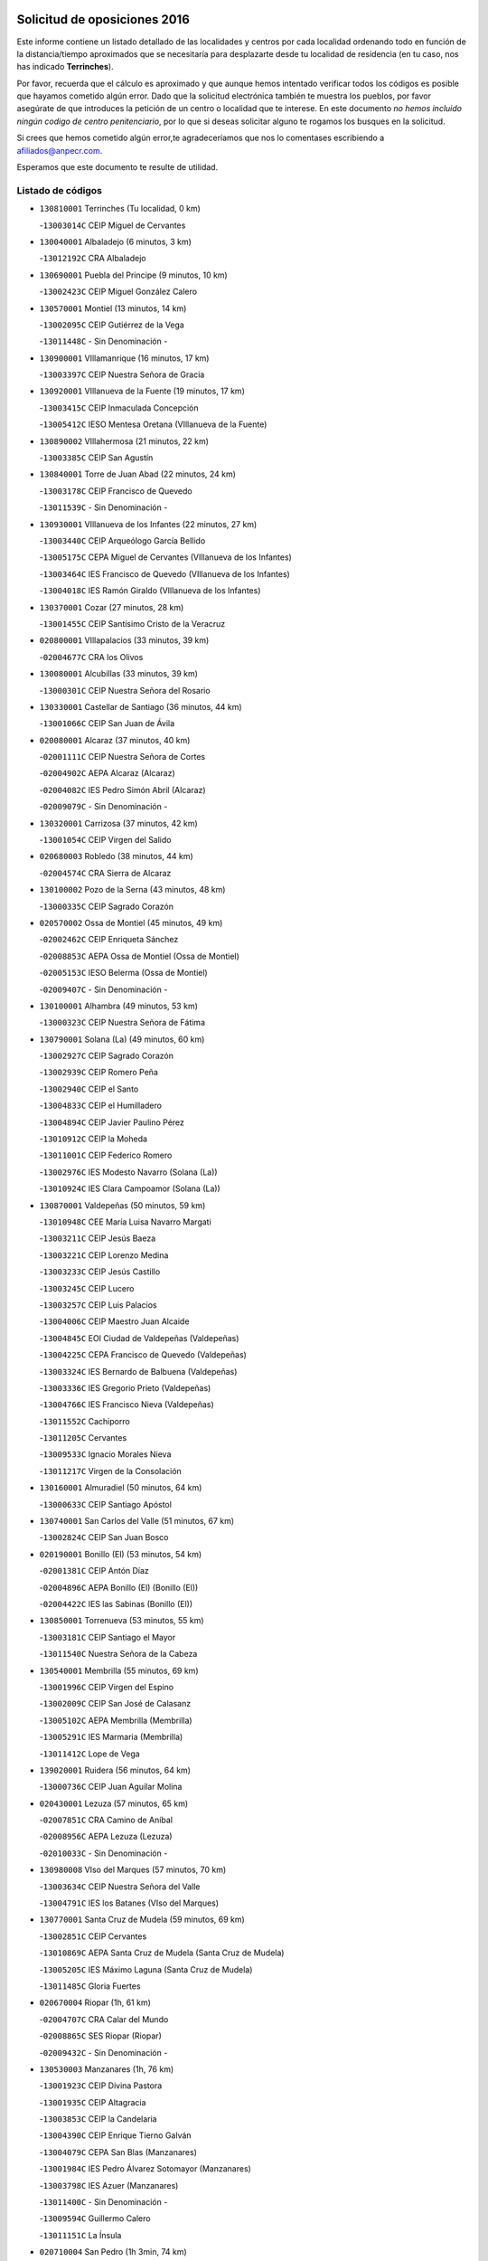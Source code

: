 

.. image:: logo.png
   :align: center

Solicitud de oposiciones 2016
======================================================

  
  
Este informe contiene un listado detallado de las localidades y centros por cada
localidad ordenando todo en función de la distancia/tiempo aproximados que se
necesitaría para desplazarte desde tu localidad de residencia (en tu caso,
nos has indicado **Terrinches**).

Por favor, recuerda que el cálculo es aproximado y que aunque hemos
intentado verificar todos los códigos es posible que hayamos cometido algún
error. Dado que la solicitud electrónica también te muestra los pueblos, por
favor asegúrate de que introduces la petición de un centro o localidad que
te interese. En este documento
*no hemos incluido ningún codigo de centro penitenciario*, por lo que si deseas
solicitar alguno te rogamos los busques en la solicitud.

Si crees que hemos cometido algún error,te agradeceríamos que nos lo comentases
escribiendo a afiliados@anpecr.com.

Esperamos que este documento te resulte de utilidad.



Listado de códigos
-------------------


- ``130810001`` Terrinches  (Tu localidad, 0 km)

  -``13003014C`` CEIP Miguel de Cervantes
    

- ``130040001`` Albaladejo  (6 minutos, 3 km)

  -``13012192C`` CRA Albaladejo
    

- ``130690001`` Puebla del Principe  (9 minutos, 10 km)

  -``13002423C`` CEIP Miguel González Calero
    

- ``130570001`` Montiel  (13 minutos, 14 km)

  -``13002095C`` CEIP Gutiérrez de la Vega
    

  -``13011448C`` - Sin Denominación -
    

- ``130900001`` VIllamanrique  (16 minutos, 17 km)

  -``13003397C`` CEIP Nuestra Señora de Gracia
    

- ``130920001`` VIllanueva de la Fuente  (19 minutos, 17 km)

  -``13003415C`` CEIP Inmaculada Concepción
    

  -``13005412C`` IESO Mentesa Oretana (VIllanueva de la Fuente)
    

- ``130890002`` VIllahermosa  (21 minutos, 22 km)

  -``13003385C`` CEIP San Agustín
    

- ``130840001`` Torre de Juan Abad  (22 minutos, 24 km)

  -``13003178C`` CEIP Francisco de Quevedo
    

  -``13011539C`` - Sin Denominación -
    

- ``130930001`` VIllanueva de los Infantes  (22 minutos, 27 km)

  -``13003440C`` CEIP Arqueólogo García Bellido
    

  -``13005175C`` CEPA Miguel de Cervantes (VIllanueva de los Infantes)
    

  -``13003464C`` IES Francisco de Quevedo (VIllanueva de los Infantes)
    

  -``13004018C`` IES Ramón Giraldo (VIllanueva de los Infantes)
    

- ``130370001`` Cozar  (27 minutos, 28 km)

  -``13001455C`` CEIP Santísimo Cristo de la Veracruz
    

- ``020800001`` VIllapalacios  (33 minutos, 39 km)

  -``02004677C`` CRA los Olivos
    

- ``130080001`` Alcubillas  (33 minutos, 39 km)

  -``13000301C`` CEIP Nuestra Señora del Rosario
    

- ``130330001`` Castellar de Santiago  (36 minutos, 44 km)

  -``13001066C`` CEIP San Juan de Ávila
    

- ``020080001`` Alcaraz  (37 minutos, 40 km)

  -``02001111C`` CEIP Nuestra Señora de Cortes
    

  -``02004902C`` AEPA Alcaraz (Alcaraz)
    

  -``02004082C`` IES Pedro Simón Abril (Alcaraz)
    

  -``02009079C`` - Sin Denominación -
    

- ``130320001`` Carrizosa  (37 minutos, 42 km)

  -``13001054C`` CEIP Virgen del Salido
    

- ``020680003`` Robledo  (38 minutos, 44 km)

  -``02004574C`` CRA Sierra de Alcaraz
    

- ``130100002`` Pozo de la Serna  (43 minutos, 48 km)

  -``13000335C`` CEIP Sagrado Corazón
    

- ``020570002`` Ossa de Montiel  (45 minutos, 49 km)

  -``02002462C`` CEIP Enriqueta Sánchez
    

  -``02008853C`` AEPA Ossa de Montiel (Ossa de Montiel)
    

  -``02005153C`` IESO Belerma (Ossa de Montiel)
    

  -``02009407C`` - Sin Denominación -
    

- ``130100001`` Alhambra  (49 minutos, 53 km)

  -``13000323C`` CEIP Nuestra Señora de Fátima
    

- ``130790001`` Solana (La)  (49 minutos, 60 km)

  -``13002927C`` CEIP Sagrado Corazón
    

  -``13002939C`` CEIP Romero Peña
    

  -``13002940C`` CEIP el Santo
    

  -``13004833C`` CEIP el Humilladero
    

  -``13004894C`` CEIP Javier Paulino Pérez
    

  -``13010912C`` CEIP la Moheda
    

  -``13011001C`` CEIP Federico Romero
    

  -``13002976C`` IES Modesto Navarro (Solana (La))
    

  -``13010924C`` IES Clara Campoamor (Solana (La))
    

- ``130870001`` Valdepeñas  (50 minutos, 59 km)

  -``13010948C`` CEE María Luisa Navarro Margati
    

  -``13003211C`` CEIP Jesús Baeza
    

  -``13003221C`` CEIP Lorenzo Medina
    

  -``13003233C`` CEIP Jesús Castillo
    

  -``13003245C`` CEIP Lucero
    

  -``13003257C`` CEIP Luis Palacios
    

  -``13004006C`` CEIP Maestro Juan Alcaide
    

  -``13004845C`` EOI Ciudad de Valdepeñas (Valdepeñas)
    

  -``13004225C`` CEPA Francisco de Quevedo (Valdepeñas)
    

  -``13003324C`` IES Bernardo de Balbuena (Valdepeñas)
    

  -``13003336C`` IES Gregorio Prieto (Valdepeñas)
    

  -``13004766C`` IES Francisco Nieva (Valdepeñas)
    

  -``13011552C`` Cachiporro
    

  -``13011205C`` Cervantes
    

  -``13009533C`` Ignacio Morales Nieva
    

  -``13011217C`` Virgen de la Consolación
    

- ``130160001`` Almuradiel  (50 minutos, 64 km)

  -``13000633C`` CEIP Santiago Apóstol
    

- ``130740001`` San Carlos del Valle  (51 minutos, 67 km)

  -``13002824C`` CEIP San Juan Bosco
    

- ``020190001`` Bonillo (El)  (53 minutos, 54 km)

  -``02001381C`` CEIP Antón Díaz
    

  -``02004896C`` AEPA Bonillo (El) (Bonillo (El))
    

  -``02004422C`` IES las Sabinas (Bonillo (El))
    

- ``130850001`` Torrenueva  (53 minutos, 55 km)

  -``13003181C`` CEIP Santiago el Mayor
    

  -``13011540C`` Nuestra Señora de la Cabeza
    

- ``130540001`` Membrilla  (55 minutos, 69 km)

  -``13001996C`` CEIP Virgen del Espino
    

  -``13002009C`` CEIP San José de Calasanz
    

  -``13005102C`` AEPA Membrilla (Membrilla)
    

  -``13005291C`` IES Marmaria (Membrilla)
    

  -``13011412C`` Lope de Vega
    

- ``139020001`` Ruidera  (56 minutos, 64 km)

  -``13000736C`` CEIP Juan Aguilar Molina
    

- ``020430001`` Lezuza  (57 minutos, 65 km)

  -``02007851C`` CRA Camino de Aníbal
    

  -``02008956C`` AEPA Lezuza (Lezuza)
    

  -``02010033C`` - Sin Denominación -
    

- ``130980008`` VIso del Marques  (57 minutos, 70 km)

  -``13003634C`` CEIP Nuestra Señora del Valle
    

  -``13004791C`` IES los Batanes (VIso del Marques)
    

- ``130770001`` Santa Cruz de Mudela  (59 minutos, 69 km)

  -``13002851C`` CEIP Cervantes
    

  -``13010869C`` AEPA Santa Cruz de Mudela (Santa Cruz de Mudela)
    

  -``13005205C`` IES Máximo Laguna (Santa Cruz de Mudela)
    

  -``13011485C`` Gloria Fuertes
    

- ``020670004`` Riopar  (1h, 61 km)

  -``02004707C`` CRA Calar del Mundo
    

  -``02008865C`` SES Riopar (Riopar)
    

  -``02009432C`` - Sin Denominación -
    

- ``130530003`` Manzanares  (1h, 76 km)

  -``13001923C`` CEIP Divina Pastora
    

  -``13001935C`` CEIP Altagracia
    

  -``13003853C`` CEIP la Candelaria
    

  -``13004390C`` CEIP Enrique Tierno Galván
    

  -``13004079C`` CEPA San Blas (Manzanares)
    

  -``13001984C`` IES Pedro Álvarez Sotomayor (Manzanares)
    

  -``13003798C`` IES Azuer (Manzanares)
    

  -``13011400C`` - Sin Denominación -
    

  -``13009594C`` Guillermo Calero
    

  -``13011151C`` La Ínsula
    

- ``020710004`` San Pedro  (1h 3min, 74 km)

  -``02002838C`` CEIP Margarita Sotos
    

- ``130870002`` Consolacion  (1h 3min, 79 km)

  -``13003348C`` CEIP Virgen de Consolación
    

- ``020530001`` Munera  (1h 5min, 76 km)

  -``02002334C`` CEIP Cervantes
    

  -``02004914C`` AEPA Munera (Munera)
    

  -``02005131C`` IESO Bodas de Camacho (Munera)
    

  -``02009365C`` Sanchica
    

- ``130580001`` Moral de Calatrava  (1h 6min, 80 km)

  -``13002113C`` CEIP Agustín Sanz
    

  -``13004869C`` CEIP Manuel Clemente
    

  -``13010985C`` AEPA Moral de Calatrava (Moral de Calatrava)
    

  -``13005311C`` IES Peñalba (Moral de Calatrava)
    

  -``13011451C`` - Sin Denominación -
    

- ``139040001`` Llanos del Caudillo  (1h 6min, 89 km)

  -``13003749C`` CEIP el Oasis
    

- ``020650002`` Pozuelo  (1h 7min, 82 km)

  -``02004550C`` CRA los Llanos
    

- ``020120001`` Balazote  (1h 8min, 80 km)

  -``02001241C`` CEIP Nuestra Señora del Rosario
    

  -``02004768C`` AEPA Balazote (Balazote)
    

  -``02005116C`` IESO Vía Heraclea (Balazote)
    

  -``02009134C`` - Sin Denominación -
    

- ``130190001`` Argamasilla de Alba  (1h 11min, 88 km)

  -``13000700C`` CEIP Divino Maestro
    

  -``13000712C`` CEIP Nuestra Señora de Peñarroya
    

  -``13003831C`` CEIP Azorín
    

  -``13005151C`` AEPA Argamasilla de Alba (Argamasilla de Alba)
    

  -``13005278C`` IES VIcente Cano (Argamasilla de Alba)
    

  -``13011308C`` Alba
    

- ``130820002`` Tomelloso  (1h 11min, 91 km)

  -``13004080C`` CEE Ponce de León
    

  -``13003038C`` CEIP Miguel de Cervantes
    

  -``13003041C`` CEIP José María del Moral
    

  -``13003051C`` CEIP Carmelo Cortés
    

  -``13003075C`` CEIP Doña Crisanta
    

  -``13003087C`` CEIP José Antonio
    

  -``13003762C`` CEIP San José de Calasanz
    

  -``13003981C`` CEIP Embajadores
    

  -``13003993C`` CEIP San Isidro
    

  -``13004109C`` CEIP San Antonio
    

  -``13004328C`` CEIP Almirante Topete
    

  -``13004948C`` CEIP Virgen de las Viñas
    

  -``13009478C`` CEIP Felix Grande
    

  -``13004122C`` EA Antonio López (Tomelloso)
    

  -``13004742C`` EOI Mar de VIñas (Tomelloso)
    

  -``13004559C`` CEPA Simienza (Tomelloso)
    

  -``13003129C`` IES Eladio Cabañero (Tomelloso)
    

  -``13003130C`` IES Francisco García Pavón (Tomelloso)
    

  -``13004821C`` IES Airén (Tomelloso)
    

  -``13005345C`` IES Alto Guadiana (Tomelloso)
    

  -``13004419C`` Conservatorio Municipal de Música
    

  -``13011199C`` Dulcinea
    

  -``13012027C`` Lorencete
    

  -``13011515C`` Mediodía
    

- ``130970001`` VIllarta de San Juan  (1h 13min, 100 km)

  -``13003555C`` CEIP Nuestra Señora de la Paz
    

- ``130390001`` Daimiel  (1h 15min, 104 km)

  -``13001479C`` CEIP San Isidro
    

  -``13001480C`` CEIP Infante Don Felipe
    

  -``13001492C`` CEIP la Espinosa
    

  -``13004572C`` CEIP Calatrava
    

  -``13004663C`` CEIP Albuera
    

  -``13004641C`` CEPA Miguel de Cervantes (Daimiel)
    

  -``13001595C`` IES Ojos del Guadiana (Daimiel)
    

  -``13003737C`` IES Juan D&#39;Opazo (Daimiel)
    

  -``13009508C`` Escuela Municipal de Música y Danza de Daimiel
    

  -``13011126C`` Sancho
    

  -``13011138C`` Virgen de las Cruces
    

- ``020150001`` Barrax  (1h 16min, 87 km)

  -``02001275C`` CEIP Benjamín Palencia
    

  -``02004811C`` AEPA Barrax (Barrax)
    

- ``130450001`` Granatula de Calatrava  (1h 16min, 95 km)

  -``13001662C`` CEIP Nuestra Señora Oreto y Zuqueca
    

- ``130270001`` Calzada de Calatrava  (1h 16min, 99 km)

  -``13000888C`` CEIP Santa Teresa de Jesús
    

  -``13000891C`` CEIP Ignacio de Loyola
    

  -``13005141C`` AEPA Calzada de Calatrava (Calzada de Calatrava)
    

  -``13000906C`` IES Eduardo Valencia (Calzada de Calatrava)
    

  -``13011321C`` Solete
    

- ``130050003`` Cinco Casas  (1h 16min, 101 km)

  -``13012052C`` CRA Alciares
    

- ``130700001`` Puerto Lapice  (1h 16min, 111 km)

  -``13002435C`` CEIP Juan Alcaide
    

- ``130180001`` Arenas de San Juan  (1h 17min, 107 km)

  -``13000694C`` CEIP San Bernabé
    

- ``020030013`` Santa Ana  (1h 18min, 94 km)

  -``02001007C`` CEIP Pedro Simón Abril
    

- ``020600007`` Peñas de San Pedro  (1h 18min, 96 km)

  -``02004690C`` CRA Peñas
    

- ``020810003`` VIllarrobledo  (1h 19min, 90 km)

  -``02003065C`` CEIP Don Francisco Giner de los Ríos
    

  -``02003077C`` CEIP Graciano Atienza
    

  -``02003089C`` CEIP Jiménez de Córdoba
    

  -``02003090C`` CEIP Virrey Morcillo
    

  -``02003132C`` CEIP Virgen de la Caridad
    

  -``02004291C`` CEIP Diego Requena
    

  -``02008968C`` CEIP Barranco Cafetero
    

  -``02004471C`` EOI Menéndez Pelayo (VIllarrobledo)
    

  -``02003880C`` CEPA Alonso Quijano (VIllarrobledo)
    

  -``02003120C`` IES VIrrey Morcillo (VIllarrobledo)
    

  -``02003651C`` IES Octavio Cuartero (VIllarrobledo)
    

  -``02005189C`` IES Cencibel (VIllarrobledo)
    

  -``02008439C`` UO CP Francisco Giner de los Rios
    

- ``130780001`` Socuellamos  (1h 19min, 90 km)

  -``13002873C`` CEIP Gerardo Martínez
    

  -``13002885C`` CEIP el Coso
    

  -``13004316C`` CEIP Carmen Arias
    

  -``13005163C`` AEPA Socuellamos (Socuellamos)
    

  -``13002903C`` IES Fernando de Mena (Socuellamos)
    

  -``13011497C`` Arco Iris
    

- ``130230001`` Bolaños de Calatrava  (1h 20min, 93 km)

  -``13000803C`` CEIP Fernando III el Santo
    

  -``13000815C`` CEIP Arzobispo Calzado
    

  -``13003786C`` CEIP Virgen del Monte
    

  -``13004936C`` CEIP Molino de Viento
    

  -``13010821C`` AEPA Bolaños de Calatrava (Bolaños de Calatrava)
    

  -``13004778C`` IES Berenguela de Castilla (Bolaños de Calatrava)
    

  -``13011084C`` El Castillo
    

  -``13011977C`` Mundo Mágico
    

- ``130830001`` Torralba de Calatrava  (1h 20min, 113 km)

  -``13003142C`` CEIP Cristo del Consuelo
    

  -``13011527C`` El Arca de los Sueños
    

  -``13012040C`` Escuela de Música de Torralba de Calatrava
    

- ``130500001`` Labores (Las)  (1h 20min, 116 km)

  -``13001753C`` CEIP San José de Calasanz
    

- ``130880001`` Valenzuela de Calatrava  (1h 21min, 103 km)

  -``13003361C`` CEIP Nuestra Señora del Rosario
    

- ``130090001`` Aldea del Rey  (1h 21min, 108 km)

  -``13000311C`` CEIP Maestro Navas
    

  -``13011254C`` El Parque
    

  -``13009557C`` Escuela Municipal de Música y Danza de Aldea del Rey
    

- ``130130001`` Almagro  (1h 22min, 98 km)

  -``13000402C`` CEIP Miguel de Cervantes Saavedra
    

  -``13000414C`` CEIP Diego de Almagro
    

  -``13004377C`` CEIP Paseo Viejo de la Florida
    

  -``13010811C`` AEPA Almagro (Almagro)
    

  -``13000451C`` IES Antonio Calvín (Almagro)
    

  -``13000475C`` IES Clavero Fernández de Córdoba (Almagro)
    

  -``13011072C`` La Comedia
    

  -``13011278C`` Marioneta
    

  -``13009569C`` Pablo Molina
    

- ``130310001`` Carrion de Calatrava  (1h 22min, 120 km)

  -``13001030C`` CEIP Nuestra Señora de la Encarnación
    

  -``13011345C`` Clara Campoamor
    

- ``020630005`` Pozohondo  (1h 23min, 103 km)

  -``02004744C`` CRA Pozohondo
    

  -``02009420C`` Nuestra Señora del Rosario
    

- ``130750001`` San Lorenzo de Calatrava  (1h 24min, 100 km)

  -``13010781C`` CRA Sierra Morena
    

- ``020030001`` Aguas Nuevas  (1h 24min, 101 km)

  -``02000039C`` CEIP San Isidro Labrador
    

  -``02003508C`` Cifppu Aguas Nuevas (Aguas Nuevas)
    

  -``02008919C`` IES Pinar de Salomón (Aguas Nuevas)
    

  -``02009043C`` - Sin Denominación -
    

- ``130470001`` Herencia  (1h 24min, 124 km)

  -``13001698C`` CEIP Carrasco Alcalde
    

  -``13005023C`` AEPA Herencia (Herencia)
    

  -``13004729C`` IES Hermógenes Rodríguez (Herencia)
    

  -``13011369C`` - Sin Denominación -
    

  -``13010882C`` Escuela Municipal de Música y Danza de Herencia
    

- ``130660001`` Pozuelo de Calatrava  (1h 26min, 109 km)

  -``13002368C`` CEIP José María de la Fuente
    

  -``13005059C`` AEPA Pozuelo de Calatrava (Pozuelo de Calatrava)
    

- ``130560001`` Miguelturra  (1h 26min, 126 km)

  -``13002061C`` CEIP el Pradillo
    

  -``13002071C`` CEIP Santísimo Cristo de la Misericordia
    

  -``13004973C`` CEIP Benito Pérez Galdós
    

  -``13009521C`` CEIP Clara Campoamor
    

  -``13005047C`` AEPA Miguelturra (Miguelturra)
    

  -``13004808C`` IES Campo de Calatrava (Miguelturra)
    

  -``13011424C`` - Sin Denominación -
    

  -``13011606C`` Escuela Municipal de Música de Miguelturra
    

  -``13012118C`` Municipal Nº 2
    

- ``020490011`` Molinicos  (1h 27min, 85 km)

  -``02002279C`` CEIP Molinicos
    

- ``130960001`` VIllarrubia de los Ojos  (1h 27min, 120 km)

  -``13003521C`` CEIP Rufino Blanco
    

  -``13003658C`` CEIP Virgen de la Sierra
    

  -``13005060C`` AEPA VIllarrubia de los Ojos (VIllarrubia de los Ojos)
    

  -``13004900C`` IES Guadiana (VIllarrubia de los Ojos)
    

- ``130340002`` Ciudad Real  (1h 27min, 129 km)

  -``13001224C`` CEE Puerta de Santa María
    

  -``13004341C`` CPM Marcos Redondo (Ciudad Real)
    

  -``13001078C`` CEIP Alcalde José Cruz Prado
    

  -``13001091C`` CEIP Pérez Molina
    

  -``13001108C`` CEIP Ciudad Jardín
    

  -``13001111C`` CEIP Ángel Andrade
    

  -``13001121C`` CEIP Dulcinea del Toboso
    

  -``13001157C`` CEIP José María de la Fuente
    

  -``13001169C`` CEIP Jorge Manrique
    

  -``13001170C`` CEIP Pío XII
    

  -``13001391C`` CEIP Carlos Eraña
    

  -``13003889C`` CEIP Miguel de Cervantes
    

  -``13003890C`` CEIP Juan Alcaide
    

  -``13004389C`` CEIP Carlos Vázquez
    

  -``13004444C`` CEIP Ferroviario
    

  -``13004651C`` CEIP Cristóbal Colón
    

  -``13004754C`` CEIP Santo Tomás de Villanueva Nº 16
    

  -``13004857C`` CEIP María de Pacheco
    

  -``13004882C`` CEIP Alcalde José Maestro
    

  -``13009466C`` CEIP Don Quijote
    

  -``13001406C`` EA Pedro Almodóvar (Ciudad Real)
    

  -``13004134C`` EOI Prado de Alarcos (Ciudad Real)
    

  -``13004067C`` CEPA Antonio Gala (Ciudad Real)
    

  -``13001327C`` IES Maestre de Calatrava (Ciudad Real)
    

  -``13001339C`` IES Maestro Juan de Ávila (Ciudad Real)
    

  -``13001340C`` IES Santa María de Alarcos (Ciudad Real)
    

  -``13003920C`` IES Hernán Pérez del Pulgar (Ciudad Real)
    

  -``13004456C`` IES Torreón del Alcázar (Ciudad Real)
    

  -``13004675C`` IES Atenea (Ciudad Real)
    

  -``13003683C`` Deleg Prov Educación Ciudad Real
    

  -``9555C`` Int. fuera provincia
    

  -``13010274C`` UO Ciudad Jardin
    

  -``45011707C`` UO CEE Ciudad de Toledo
    

  -``13011102C`` Alfonso X
    

  -``13011114C`` El Lirio
    

  -``13011370C`` La Flauta Mágica
    

  -``13011382C`` La Granja
    

- ``020030012`` Salobral (El)  (1h 28min, 102 km)

  -``02000994C`` CEIP Príncipe Felipe
    

- ``161710001`` Provencio (El)  (1h 28min, 108 km)

  -``16001995C`` CEIP Infanta Cristina
    

  -``16009416C`` AEPA Provencio (El) (Provencio (El))
    

  -``16009283C`` IESO Tomás de la Fuente Jurado (Provencio (El))
    

- ``161900002`` San Clemente  (1h 28min, 112 km)

  -``16002151C`` CEIP Rafael López de Haro
    

  -``16004340C`` CEPA Campos del Záncara (San Clemente)
    

  -``16002173C`` IES Diego Torrente Pérez (San Clemente)
    

  -``16009647C`` - Sin Denominación -
    

- ``130520003`` Malagon  (1h 28min, 127 km)

  -``13001790C`` CEIP Cañada Real
    

  -``13001819C`` CEIP Santa Teresa
    

  -``13005035C`` AEPA Malagon (Malagon)
    

  -``13004730C`` IES Estados del Duque (Malagon)
    

  -``13011141C`` Santa Teresa de Jesús
    

- ``450870001`` Madridejos  (1h 28min, 131 km)

  -``45012062C`` CEE Mingoliva
    

  -``45001313C`` CEIP Garcilaso de la Vega
    

  -``45005185C`` CEIP Santa Ana
    

  -``45010478C`` AEPA Madridejos (Madridejos)
    

  -``45001337C`` IES Valdehierro (Madridejos)
    

  -``45012633C`` - Sin Denominación -
    

  -``45011720C`` Escuela Municipal de Música y Danza de Madridejos
    

  -``45013522C`` Juan Vicente Camacho
    

- ``450340001`` Camuñas  (1h 29min, 134 km)

  -``45000485C`` CEIP Cardenal Cisneros
    

- ``130640001`` Poblete  (1h 29min, 135 km)

  -``13002290C`` CEIP la Alameda
    

- ``020030002`` Albacete  (1h 30min, 109 km)

  -``02003569C`` CEE Eloy Camino
    

  -``02004616C`` CPM Tomás de Torrejón y Velasco (Albacete)
    

  -``02007800C`` CPD José Antonio Ruiz (Albacete)
    

  -``02000040C`` CEIP Carlos V
    

  -``02000052C`` CEIP Cristóbal Colón
    

  -``02000064C`` CEIP Cervantes
    

  -``02000076C`` CEIP Cristóbal Valera
    

  -``02000088C`` CEIP Diego Velázquez
    

  -``02000091C`` CEIP Doctor Fleming
    

  -``02000106C`` CEIP Severo Ochoa
    

  -``02000118C`` CEIP Inmaculada Concepción
    

  -``02000121C`` CEIP María de los Llanos Martínez
    

  -``02000131C`` CEIP Príncipe Felipe
    

  -``02000143C`` CEIP Reina Sofía
    

  -``02000155C`` CEIP San Fernando
    

  -``02000167C`` CEIP San Fulgencio
    

  -``02000180C`` CEIP Virgen de los Llanos
    

  -``02000805C`` CEIP Antonio Machado
    

  -``02000830C`` CEIP Castilla-la Mancha
    

  -``02000842C`` CEIP Benjamín Palencia
    

  -``02000854C`` CEIP Federico Mayor Zaragoza
    

  -``02000878C`` CEIP Ana Soto
    

  -``02003752C`` CEIP San Pablo
    

  -``02003764C`` CEIP Pedro Simón Abril
    

  -``02003879C`` CEIP Parque Sur
    

  -``02003909C`` CEIP San Antón
    

  -``02004021C`` CEIP Villacerrada
    

  -``02004112C`` CEIP José Prat García
    

  -``02004264C`` CEIP José Salustiano Serna
    

  -``02004409C`` CEIP Feria-Isabel Bonal
    

  -``02007757C`` CEIP la Paz
    

  -``02007769C`` CEIP Gloria Fuertes
    

  -``02008816C`` CEIP Francisco Giner de los Ríos
    

  -``02007794C`` EA Albacete (Albacete)
    

  -``02004094C`` EOI Albacete (Albacete)
    

  -``02003673C`` CEPA los Llanos (Albacete)
    

  -``02010045C`` AEPA Albacete (Albacete)
    

  -``02000453C`` IES los Olmos (Albacete)
    

  -``02000556C`` IES Alto de los Molinos (Albacete)
    

  -``02000714C`` IES Bachiller Sabuco (Albacete)
    

  -``02000726C`` IES Tomás Navarro Tomás (Albacete)
    

  -``02000738C`` IES Andrés de Vandelvira (Albacete)
    

  -``02000741C`` IES Don Bosco (Albacete)
    

  -``02000763C`` IES Parque Lineal (Albacete)
    

  -``02000799C`` IES Universidad Laboral (Albacete)
    

  -``02003481C`` IES Amparo Sanz (Albacete)
    

  -``02003892C`` IES Leonardo Da VInci (Albacete)
    

  -``02004008C`` IES Diego de Siloé (Albacete)
    

  -``02004240C`` IES Al-Basit (Albacete)
    

  -``02004331C`` IES Julio Rey Pastor (Albacete)
    

  -``02004410C`` IES Ramón y Cajal (Albacete)
    

  -``02004941C`` IES Federico García Lorca (Albacete)
    

  -``02010011C`` SES Albacete (Albacete)
    

  -``02010124C`` - Sin Denominación -
    

  -``02005086C`` Barrio del Ensanche
    

  -``02009641C`` Base Aérea
    

  -``02008981C`` El Pilar
    

  -``02008993C`` El Tren Azul
    

  -``02007824C`` Escuela Municipal de Música Moderna de Albacete
    

  -``02005062C`` Hermanos Falcó
    

  -``02009161C`` Los Almendros
    

  -``02009006C`` Los Girasoles
    

  -``02008750C`` Nueva Vereda
    

  -``02009985C`` Paseo de la Cuba
    

  -``02003788C`` Real Conservatorio Profesional de Música y Danza
    

  -``02005049C`` San Pablo
    

  -``02005074C`` San Pedro Mortero
    

  -``02009018C`` Virgen de los Llanos
    

- ``020210001`` Casas de Juan Nuñez  (1h 30min, 109 km)

  -``02001408C`` CEIP San Pedro Apóstol
    

  -``02009171C`` - Sin Denominación -
    

- ``451870001`` VIllafranca de los Caballeros  (1h 30min, 130 km)

  -``45004296C`` CEIP Miguel de Cervantes
    

  -``45006153C`` IESO la Falcata (VIllafranca de los Caballeros)
    

- ``450530001`` Consuegra  (1h 30min, 134 km)

  -``45000710C`` CEIP Santísimo Cristo de la Vera Cruz
    

  -``45000722C`` CEIP Miguel de Cervantes
    

  -``45004880C`` CEPA Castillo de Consuegra (Consuegra)
    

  -``45000734C`` IES Consaburum (Consuegra)
    

  -``45014083C`` - Sin Denominación -
    

- ``161240001`` Mesas (Las)  (1h 31min, 106 km)

  -``16001533C`` CEIP Hermanos Amorós Fernández
    

  -``16004303C`` AEPA Mesas (Las) (Mesas (Las))
    

  -``16009970C`` IESO Mesas (Las) (Mesas (Las))
    

- ``130050002`` Alcazar de San Juan  (1h 31min, 121 km)

  -``13000104C`` CEIP el Santo
    

  -``13000116C`` CEIP Juan de Austria
    

  -``13000128C`` CEIP Jesús Ruiz de la Fuente
    

  -``13000131C`` CEIP Santa Clara
    

  -``13003828C`` CEIP Alces
    

  -``13004092C`` CEIP Pablo Ruiz Picasso
    

  -``13004870C`` CEIP Gloria Fuertes
    

  -``13010900C`` CEIP Jardín de Arena
    

  -``13004705C`` EOI la Equidad (Alcazar de San Juan)
    

  -``13004055C`` CEPA Enrique Tierno Galván (Alcazar de San Juan)
    

  -``13000219C`` IES Miguel de Cervantes Saavedra (Alcazar de San Juan)
    

  -``13000220C`` IES Juan Bosco (Alcazar de San Juan)
    

  -``13004687C`` IES María Zambrano (Alcazar de San Juan)
    

  -``13012121C`` - Sin Denominación -
    

  -``13011242C`` El Tobogán
    

  -``13011060C`` El Torreón
    

  -``13010870C`` Escuela Municipal de Música y Danza de Alcázar de San Juan
    

- ``020690001`` Roda (La)  (1h 32min, 114 km)

  -``02002711C`` CEIP José Antonio
    

  -``02002723C`` CEIP Juan Ramón Ramírez
    

  -``02002796C`` CEIP Tomás Navarro Tomás
    

  -``02004124C`` CEIP Miguel Hernández
    

  -``02010185C`` Eeoi de Roda (La) (Roda (La))
    

  -``02004793C`` AEPA Roda (La) (Roda (La))
    

  -``02002760C`` IES Doctor Alarcón Santón (Roda (La))
    

  -``02002784C`` IES Maestro Juan Rubio (Roda (La))
    

- ``130610001`` Pedro Muñoz  (1h 32min, 119 km)

  -``13002162C`` CEIP María Luisa Cañas
    

  -``13002174C`` CEIP Nuestra Señora de los Ángeles
    

  -``13004331C`` CEIP Maestro Juan de Ávila
    

  -``13011011C`` CEIP Hospitalillo
    

  -``13010808C`` AEPA Pedro Muñoz (Pedro Muñoz)
    

  -``13004781C`` IES Isabel Martínez Buendía (Pedro Muñoz)
    

  -``13011461C`` - Sin Denominación -
    

- ``020350001`` Gineta (La)  (1h 33min, 125 km)

  -``02001743C`` CEIP Mariano Munera
    

- ``020480001`` Minaya  (1h 34min, 107 km)

  -``02002255C`` CEIP Diego Ciller Montoya
    

  -``02009341C`` Garabatos
    

- ``130280002`` Campo de Criptana  (1h 34min, 124 km)

  -``13004717C`` CPM Alcázar de San Juan-Campo de Criptana (Campo de
    

  -``13000943C`` CEIP Virgen de la Paz
    

  -``13000955C`` CEIP Virgen de Criptana
    

  -``13000967C`` CEIP Sagrado Corazón
    

  -``13003968C`` CEIP Domingo Miras
    

  -``13005011C`` AEPA Campo de Criptana (Campo de Criptana)
    

  -``13001005C`` IES Isabel Perillán y Quirós (Campo de Criptana)
    

  -``13011023C`` Escuela Municipal de Musica y Danza de Campo de Criptana
    

  -``13011096C`` Los Gigantes
    

  -``13011333C`` Los Quijotes
    

- ``130440003`` Fuente el Fresno  (1h 34min, 136 km)

  -``13001650C`` CEIP Miguel Delibes
    

  -``13012180C`` Mundo Infantil
    

- ``160610001`` Casas de Fernando Alonso  (1h 35min, 124 km)

  -``16004170C`` CRA Tomás y Valiente
    

- ``020300001`` Elche de la Sierra  (1h 36min, 98 km)

  -``02001615C`` CEIP San Blas
    

  -``02004847C`` AEPA Elche de la Sierra (Elche de la Sierra)
    

  -``02003582C`` IES Sierra del Segura (Elche de la Sierra)
    

  -``02009213C`` Platero
    

- ``130200001`` Argamasilla de Calatrava  (1h 36min, 130 km)

  -``13000748C`` CEIP Rodríguez Marín
    

  -``13000773C`` CEIP Virgen del Socorro
    

  -``13005138C`` AEPA Argamasilla de Calatrava (Argamasilla de Calatrava)
    

  -``13005281C`` IES Alonso Quijano (Argamasilla de Calatrava)
    

  -``13011311C`` Gloria Fuertes
    

- ``130340004`` Valverde  (1h 36min, 141 km)

  -``13001421C`` CEIP Alarcos
    

- ``029010001`` Pozo Cañada  (1h 37min, 123 km)

  -``02000982C`` CEIP Virgen del Rosario
    

  -``02004771C`` AEPA Pozo Cañada (Pozo Cañada)
    

  -``02005165C`` IESO Alfonso Iniesta (Pozo Cañada)
    

- ``020290002`` Chinchilla de Monte-Aragon  (1h 37min, 126 km)

  -``02001573C`` CEIP Alcalde Galindo
    

  -``02008890C`` AEPA Chinchilla de Monte-Aragon (Chinchilla de Monte-Aragon)
    

  -``02005207C`` IESO Cinxella (Chinchilla de Monte-Aragon)
    

  -``02009201C`` Blancanieves
    

- ``130350001`` Corral de Calatrava  (1h 37min, 148 km)

  -``13001431C`` CEIP Nuestra Señora de la Paz
    

- ``161980001`` Sisante  (1h 38min, 129 km)

  -``16002264C`` CEIP Fernández Turégano
    

  -``16004418C`` IESO Camino Romano (Sisante)
    

  -``16009659C`` La Colmena
    

- ``130340001`` Casas (Las)  (1h 38min, 137 km)

  -``13003774C`` CEIP Nuestra Señora del Rosario
    

- ``161540001`` Pedroñeras (Las)  (1h 39min, 117 km)

  -``16001831C`` CEIP Adolfo Martínez Chicano
    

  -``16004297C`` AEPA Pedroñeras (Las) (Pedroñeras (Las))
    

  -``16004066C`` IES Fray Luis de León (Pedroñeras (Las))
    

- ``160070001`` Alberca de Zancara (La)  (1h 39min, 129 km)

  -``16004111C`` CRA Jorge Manrique
    

- ``161530001`` Pedernoso (El)  (1h 40min, 117 km)

  -``16001821C`` CEIP Juan Gualberto Avilés
    

- ``451770001`` Urda  (1h 40min, 149 km)

  -``45004132C`` CEIP Santo Cristo
    

  -``45012979C`` Blasa Ruíz
    

- ``451660001`` Tembleque  (1h 40min, 155 km)

  -``45003361C`` CEIP Antonia González
    

  -``45012918C`` Cervantes II
    

- ``020170002`` Bogarra  (1h 41min, 95 km)

  -``02004689C`` CRA Almenara
    

- ``020460001`` Mahora  (1h 41min, 134 km)

  -``02002218C`` CEIP Nuestra Señora de Gracia
    

- ``130070001`` Alcolea de Calatrava  (1h 41min, 149 km)

  -``13000293C`` CEIP Tomasa Gallardo
    

  -``13005072C`` AEPA Alcolea de Calatrava (Alcolea de Calatrava)
    

  -``13012064C`` - Sin Denominación -
    

- ``020740006`` Tobarra  (1h 42min, 128 km)

  -``02002954C`` CEIP Cervantes
    

  -``02004288C`` CEIP Cristo de la Antigua
    

  -``02004719C`` CEIP Nuestra Señora de la Asunción
    

  -``02004872C`` AEPA Tobarra (Tobarra)
    

  -``02004446C`` IES Cristóbal Pérez Pastor (Tobarra)
    

  -``02009471C`` La Granja
    

  -``02009501C`` San Roque I
    

- ``451750001`` Turleque  (1h 42min, 150 km)

  -``45004119C`` CEIP Fernán González
    

- ``130220001`` Ballesteros de Calatrava  (1h 42min, 154 km)

  -``13000797C`` CEIP José María del Moral
    

- ``020440005`` Lietor  (1h 43min, 126 km)

  -``02002191C`` CEIP Martínez Parras
    

  -``02009328C`` Los Llorones
    

- ``020780001`` VIllalgordo del Júcar  (1h 43min, 131 km)

  -``02003016C`` CEIP San Roque
    

- ``020750001`` Valdeganga  (1h 43min, 133 km)

  -``02005219C`` CRA Nuestra Señora del Rosario
    

  -``02010070C`` Peques
    

- ``451410001`` Quero  (1h 43min, 144 km)

  -``45002421C`` CEIP Santiago Cabañas
    

  -``45012839C`` - Sin Denominación -
    

- ``451850001`` VIllacañas  (1h 43min, 153 km)

  -``45004259C`` CEIP Santa Bárbara
    

  -``45010338C`` AEPA VIllacañas (VIllacañas)
    

  -``45004272C`` IES Garcilaso de la Vega (VIllacañas)
    

  -``45005321C`` IES Enrique de Arfe (VIllacañas)
    

- ``130620001`` Picon  (1h 44min, 144 km)

  -``13002204C`` CEIP José María del Moral
    

- ``161020001`` Honrubia  (1h 44min, 144 km)

  -``16004561C`` CRA los Girasoles
    

- ``130670001`` Pozuelos de Calatrava (Los)  (1h 44min, 157 km)

  -``13002371C`` CEIP Santa Quiteria
    

- ``450900001`` Manzaneque  (1h 44min, 163 km)

  -``45001398C`` CEIP Álvarez de Toledo
    

  -``45012645C`` - Sin Denominación -
    

- ``450710001`` Guardia (La)  (1h 44min, 165 km)

  -``45001052C`` CEIP Valentín Escobar
    

- ``161330001`` Mota del Cuervo  (1h 45min, 133 km)

  -``16001624C`` CEIP Virgen de Manjavacas
    

  -``16009945C`` CEIP Santa Rita
    

  -``16004327C`` AEPA Mota del Cuervo (Mota del Cuervo)
    

  -``16004431C`` IES Julián Zarco (Mota del Cuervo)
    

  -``16009581C`` Balú
    

  -``16010017C`` Conservatorio Profesional de Música Mota del Cuervo
    

  -``16009593C`` El Santo
    

  -``16009295C`` Escuela Municipal de Música y Danza de Mota del Cuervo
    

- ``451670001`` Toboso (El)  (1h 45min, 133 km)

  -``45003371C`` CEIP Miguel de Cervantes
    

- ``130710004`` Puertollano  (1h 45min, 136 km)

  -``13004353C`` CPM Pablo Sorozábal (Puertollano)
    

  -``13009545C`` CPD José Granero (Puertollano)
    

  -``13002459C`` CEIP Vicente Aleixandre
    

  -``13002472C`` CEIP Cervantes
    

  -``13002484C`` CEIP Calderón de la Barca
    

  -``13002502C`` CEIP Menéndez Pelayo
    

  -``13002538C`` CEIP Miguel de Unamuno
    

  -``13002541C`` CEIP Giner de los Ríos
    

  -``13002551C`` CEIP Gonzalo de Berceo
    

  -``13002563C`` CEIP Ramón y Cajal
    

  -``13002587C`` CEIP Doctor Limón
    

  -``13002599C`` CEIP Severo Ochoa
    

  -``13003646C`` CEIP Juan Ramón Jiménez
    

  -``13004274C`` CEIP David Jiménez Avendaño
    

  -``13004286C`` CEIP Ángel Andrade
    

  -``13004407C`` CEIP Enrique Tierno Galván
    

  -``13004596C`` EOI Pozo Norte (Puertollano)
    

  -``13004213C`` CEPA Antonio Machado (Puertollano)
    

  -``13002681C`` IES Fray Andrés (Puertollano)
    

  -``13002691C`` Ifp VIrgen de Gracia (Puertollano)
    

  -``13002708C`` IES Dámaso Alonso (Puertollano)
    

  -``13004468C`` IES Leonardo Da VInci (Puertollano)
    

  -``13004699C`` IES Comendador Juan de Távora (Puertollano)
    

  -``13004811C`` IES Galileo Galilei (Puertollano)
    

  -``13011163C`` El Filón
    

  -``13011059C`` Escuela Municipal de Danza
    

  -``13011175C`` Virgen de Gracia
    

- ``020450001`` Madrigueras  (1h 45min, 137 km)

  -``02002206C`` CEIP Constitución Española
    

  -``02004835C`` AEPA Madrigueras (Madrigueras)
    

  -``02004434C`` IES Río Júcar (Madrigueras)
    

  -``02009331C`` - Sin Denominación -
    

  -``02007861C`` Escuela Municipal de Música y Danza
    

- ``130630002`` Piedrabuena  (1h 45min, 156 km)

  -``13002228C`` CEIP Miguel de Cervantes
    

  -``13003971C`` CEIP Luis Vives
    

  -``13009582C`` CEPA Montes Norte (Piedrabuena)
    

  -``13005308C`` IES Mónico Sánchez (Piedrabuena)
    

- ``130910001`` VIllamayor de Calatrava  (1h 45min, 159 km)

  -``13003403C`` CEIP Inocente Martín
    

- ``451490001`` Romeral (El)  (1h 45min, 160 km)

  -``45002627C`` CEIP Silvano Cirujano
    

- ``160330001`` Belmonte  (1h 46min, 126 km)

  -``16000280C`` CEIP Fray Luis de León
    

  -``16004406C`` IES San Juan del Castillo (Belmonte)
    

  -``16009830C`` La Lengua de las Mariposas
    

- ``020610002`` Petrola  (1h 46min, 146 km)

  -``02004513C`` CRA Laguna de Pétrola
    

- ``451060001`` Mora  (1h 46min, 166 km)

  -``45001623C`` CEIP José Ramón Villa
    

  -``45001672C`` CEIP Fernando Martín
    

  -``45010466C`` AEPA Mora (Mora)
    

  -``45006220C`` IES Peñas Negras (Mora)
    

  -``45012670C`` - Sin Denominación -
    

  -``45012682C`` - Sin Denominación -
    

- ``160600002`` Casas de Benitez  (1h 47min, 137 km)

  -``16004601C`` CRA Molinos del Júcar
    

  -``16009490C`` Bambi
    

- ``451860001`` VIlla de Don Fadrique (La)  (1h 47min, 163 km)

  -``45004284C`` CEIP Ramón y Cajal
    

  -``45010508C`` IESO Leonor de Guzmán (VIlla de Don Fadrique (La))
    

- ``020370005`` Hellin  (1h 48min, 134 km)

  -``02003739C`` CEE Cruz de Mayo
    

  -``02001810C`` CEIP Isabel la Católica
    

  -``02001822C`` CEIP Martínez Parras
    

  -``02001834C`` CEIP Nuestra Señora del Rosario
    

  -``02007770C`` CEIP la Olivarera
    

  -``02010112C`` CEIP Entre Culturas
    

  -``02004355C`` EOI Conde de Floridablanca (Hellin)
    

  -``02003697C`` CEPA López del Oro (Hellin)
    

  -``02010161C`` AEPA Hellin (Hellin)
    

  -``02000601C`` IES Izpisúa Belmonte (Hellin)
    

  -``02001962C`` IES Melchor de Macanaz (Hellin)
    

  -``02001974C`` IES Cristóbal Lozano (Hellin)
    

  -``02003491C`` IES Justo Millán (Hellin)
    

  -``02009250C`` Aulas del Rosario
    

  -``02009262C`` El Calvario
    

  -``02004987C`` Escuela Municipal de Música, Danza y Teatro
    

  -``02009274C`` Martínez Parras
    

  -``02009286C`` San Vicente
    

- ``130150001`` Almodovar del Campo  (1h 48min, 142 km)

  -``13000505C`` CEIP Maestro Juan de Ávila
    

  -``13000517C`` CEIP Virgen del Carmen
    

  -``13005126C`` AEPA Almodovar del Campo (Almodovar del Campo)
    

  -``13000566C`` IES San Juan Bautista de la Concepcion
    

  -``13011281C`` Gloria Fuertes
    

- ``020260001`` Cenizate  (1h 48min, 147 km)

  -``02004631C`` CRA Pinares de la Manchuela
    

  -``02008944C`` AEPA Cenizate (Cenizate)
    

  -``02009195C`` - Sin Denominación -
    

- ``020730001`` Tarazona de la Mancha  (1h 48min, 148 km)

  -``02002887C`` CEIP Eduardo Sanchiz
    

  -``02004801C`` AEPA Tarazona de la Mancha (Tarazona de la Mancha)
    

  -``02004379C`` IES José Isbert (Tarazona de la Mancha)
    

  -``02009468C`` Gloria Fuertes
    

- ``020370006`` Isso  (1h 49min, 138 km)

  -``02001986C`` CEIP Santiago Apóstol
    

  -``02009316C`` El Molino
    

- ``160660001`` Casasimarro  (1h 49min, 139 km)

  -``16000693C`` CEIP Luis de Mateo
    

  -``16004273C`` AEPA Casasimarro (Casasimarro)
    

  -``16009271C`` IESO Publio López Mondejar (Casasimarro)
    

  -``16009507C`` Arco Iris
    

  -``16009258C`` Escuela Municipal de Música y Danza de Casasimarro
    

- ``451010001`` Miguel Esteban  (1h 49min, 142 km)

  -``45001532C`` CEIP Cervantes
    

  -``45006098C`` IESO Juan Patiño Torres (Miguel Esteban)
    

  -``45012657C`` La Abejita
    

- ``450840001`` Lillo  (1h 49min, 165 km)

  -``45001222C`` CEIP Marcelino Murillo
    

  -``45012611C`` Tris-Tras
    

- ``130250001`` Cabezarados  (1h 49min, 167 km)

  -``13000864C`` CEIP Nuestra Señora de Finibusterre
    

- ``451240002`` Orgaz  (1h 49min, 170 km)

  -``45002093C`` CEIP Conde de Orgaz
    

  -``45013662C`` Escuela Municipal de Música de Orgaz
    

  -``45012761C`` Nube de Algodón
    

- ``450940001`` Mascaraque  (1h 49min, 172 km)

  -``45001441C`` CEIP Juan de Padilla
    

- ``451900001`` VIllaminaya  (1h 49min, 173 km)

  -``45004338C`` CEIP Santo Domingo de Silos
    

- ``020390003`` Higueruela  (1h 50min, 156 km)

  -``02008828C`` CRA los Molinos
    

  -``02009298C`` - Sin Denominación -
    

- ``452000005`` Yebenes (Los)  (1h 50min, 163 km)

  -``45004478C`` CEIP San José de Calasanz
    

  -``45012050C`` AEPA Yebenes (Los) (Yebenes (Los))
    

  -``45005689C`` IES Guadalerzas (Yebenes (Los))
    

- ``450590001`` Dosbarrios  (1h 50min, 176 km)

  -``45000862C`` CEIP San Isidro Labrador
    

  -``45014034C`` Garabatos
    

- ``020340003`` Fuentealbilla  (1h 51min, 150 km)

  -``02001731C`` CEIP Cristo del Valle
    

  -``02009900C`` Renacuajos
    

- ``450120001`` Almonacid de Toledo  (1h 51min, 176 km)

  -``45000187C`` CEIP Virgen de la Oliva
    

- ``020180001`` Bonete  (1h 52min, 161 km)

  -``02001378C`` CEIP Pablo Picasso
    

  -``02009146C`` - Sin Denominación -
    

- ``130010001`` Abenojar  (1h 52min, 173 km)

  -``13000013C`` CEIP Nuestra Señora de la Encarnación
    

- ``162430002`` VIllaescusa de Haro  (1h 53min, 132 km)

  -``16004145C`` CRA Alonso Quijano
    

- ``162440002`` VIllagarcia del Llano  (1h 53min, 137 km)

  -``16002720C`` CEIP Virrey Núñez de Haro
    

- ``162510004`` VIllanueva de la Jara  (1h 53min, 152 km)

  -``16002823C`` CEIP Hermenegildo Moreno
    

  -``16009982C`` IESO VIllanueva de la Jara (VIllanueva de la Jara)
    

- ``161750001`` Quintanar del Rey  (1h 53min, 155 km)

  -``16002033C`` CEIP Valdemembra
    

  -``16009957C`` CEIP Paula Soler Sanchiz
    

  -``16008655C`` AEPA Quintanar del Rey (Quintanar del Rey)
    

  -``16004030C`` IES Fernando de los Ríos (Quintanar del Rey)
    

  -``16009404C`` Escuela Municipal de Música y Danza de Quintanar del Rey
    

  -``16009441C`` La Sagrada Familia
    

  -``16009635C`` Quinterias
    

- ``130650002`` Porzuna  (1h 53min, 156 km)

  -``13002320C`` CEIP Nuestra Señora del Rosario
    

  -``13005084C`` AEPA Porzuna (Porzuna)
    

  -``13005199C`` IES Ribera del Bullaque (Porzuna)
    

  -``13011473C`` Caramelo
    

- ``450920001`` Marjaliza  (1h 53min, 167 km)

  -``45006037C`` CEIP San Juan
    

- ``451420001`` Quintanar de la Orden  (1h 54min, 142 km)

  -``45002457C`` CEIP Cristóbal Colón
    

  -``45012001C`` CEIP Antonio Machado
    

  -``45005288C`` CEPA Luis VIves (Quintanar de la Orden)
    

  -``45002470C`` IES Infante Don Fadrique (Quintanar de la Orden)
    

  -``45004867C`` IES Alonso Quijano (Quintanar de la Orden)
    

  -``45012840C`` Pim Pon
    

- ``451350001`` Puebla de Almoradiel (La)  (1h 54min, 172 km)

  -``45002287C`` CEIP Ramón y Cajal
    

  -``45012153C`` AEPA Puebla de Almoradiel (La) (Puebla de Almoradiel (La))
    

  -``45006116C`` IES Aldonza Lorenzo (Puebla de Almoradiel (La))
    

- ``451070001`` Nambroca  (1h 54min, 183 km)

  -``45001726C`` CEIP la Fuente
    

  -``45012694C`` - Sin Denominación -
    

- ``020310001`` Ferez  (1h 55min, 116 km)

  -``02001688C`` CEIP Nuestra Señora del Rosario
    

  -``02009225C`` Cántaros-Las Tortugas
    

- ``161000001`` Hinojosos (Los)  (1h 55min, 145 km)

  -``16009362C`` CRA Airén
    

- ``161180001`` Ledaña  (1h 55min, 153 km)

  -``16001478C`` CEIP San Roque
    

- ``451930001`` VIllanueva de Bogas  (1h 55min, 175 km)

  -``45004375C`` CEIP Santa Ana
    

- ``450780001`` Huerta de Valdecarabanos  (1h 55min, 181 km)

  -``45001121C`` CEIP Virgen del Rosario de Pastores
    

  -``45012578C`` Garabatos
    

- ``130480001`` Hinojosas de Calatrava  (1h 56min, 151 km)

  -``13004912C`` CRA Valle de Alcudia
    

- ``161340001`` Motilla del Palancar  (1h 56min, 167 km)

  -``16001651C`` CEIP San Gil Abad
    

  -``16009994C`` Eeoi de Motilla del Palancar (Motilla del Palancar)
    

  -``16004251C`` CEPA Cervantes (Motilla del Palancar)
    

  -``16003463C`` IES Jorge Manrique (Motilla del Palancar)
    

  -``16009601C`` Inmaculada Concepción
    

- ``130510003`` Luciana  (1h 56min, 168 km)

  -``13001765C`` CEIP Isabel la Católica
    

- ``451630002`` Sonseca  (1h 56min, 182 km)

  -``45002883C`` CEIP San Juan Evangelista
    

  -``45012074C`` CEIP Peñamiel
    

  -``45005926C`` CEPA Cum Laude (Sonseca)
    

  -``45005355C`` IES la Sisla (Sonseca)
    

  -``45012891C`` Arco Iris
    

  -``45010351C`` Escuela Municipal de Música y Danza de Sonseca
    

  -``45012244C`` Virgen de la Salud
    

- ``450230001`` Burguillos de Toledo  (1h 56min, 189 km)

  -``45000357C`` CEIP Victorio Macho
    

  -``45013625C`` La Campana
    

- ``020040001`` Albatana  (1h 57min, 149 km)

  -``02004537C`` CRA Laguna de Alboraj
    

  -``02009055C`` - Sin Denominación -
    

- ``020370002`` Agramon  (1h 57min, 151 km)

  -``02004525C`` CRA Río Mundo
    

  -``02009031C`` - Sin Denominación -
    

- ``130400001`` Fernan Caballero  (1h 57min, 156 km)

  -``13001601C`` CEIP Manuel Sastre Velasco
    

  -``13012167C`` Concha Mera
    

- ``450540001`` Corral de Almaguer  (1h 57min, 178 km)

  -``45000783C`` CEIP Nuestra Señora de la Muela
    

  -``45005801C`` IES la Besana (Corral de Almaguer)
    

  -``45012517C`` - Sin Denominación -
    

- ``451210001`` Ocaña  (1h 57min, 186 km)

  -``45002020C`` CEIP San José de Calasanz
    

  -``45012177C`` CEIP Pastor Poeta
    

  -``45005631C`` CEPA Gutierre de Cárdenas (Ocaña)
    

  -``45004685C`` IES Alonso de Ercilla (Ocaña)
    

  -``45004791C`` IES Miguel Hernández (Ocaña)
    

  -``45013731C`` - Sin Denominación -
    

  -``45012232C`` Mesa de Ocaña
    

- ``450520001`` Cobisa  (1h 57min, 192 km)

  -``45000692C`` CEIP Cardenal Tavera
    

  -``45011793C`` CEIP Gloria Fuertes
    

  -``45013601C`` Escuela Municipal de Música y Danza de Cobisa
    

  -``45012499C`` Los Cotos
    

- ``020860014`` Yeste  (1h 58min, 110 km)

  -``02010021C`` CRA Yeste
    

  -``02004884C`` AEPA Yeste (Yeste)
    

  -``02004458C`` IES Beneche (Yeste)
    

  -``02009584C`` - Sin Denominación -
    

- ``450010001`` Ajofrin  (1h 58min, 185 km)

  -``45000011C`` CEIP Jacinto Guerrero
    

  -``45012335C`` La Casa de los Duendes
    

- ``451150001`` Noblejas  (1h 58min, 188 km)

  -``45001908C`` CEIP Santísimo Cristo de las Injurias
    

  -``45012037C`` AEPA Noblejas (Noblejas)
    

  -``45012712C`` Rosa Sensat
    

- ``020560001`` Ontur  (1h 59min, 148 km)

  -``02002450C`` CEIP San José de Calasanz
    

  -``02009390C`` - Sin Denominación -
    

- ``130240001`` Brazatortas  (1h 59min, 154 km)

  -``13000839C`` CEIP Cervantes
    

- ``020240001`` Casas-Ibañez  (1h 59min, 164 km)

  -``02001433C`` CEIP San Agustín
    

  -``02004781C`` CEPA la Manchuela (Casas-Ibañez)
    

  -``02004604C`` IES Bonifacio Sotos (Casas-Ibañez)
    

  -``02009857C`` Los Guachos
    

- ``020050001`` Alborea  (1h 59min, 165 km)

  -``02004549C`` CRA la Manchuela
    

  -``02009845C`` El Molino
    

- ``020510001`` Montealegre del Castillo  (1h 59min, 171 km)

  -``02002309C`` CEIP Virgen de Consolación
    

  -``02009353C`` - Sin Denominación -
    

- ``020720004`` Socovos  (2h, 120 km)

  -``02002875C`` CEIP León Felipe
    

  -``02005177C`` IESO Encomienda de Santiago (Socovos)
    

  -``02009456C`` El Hada Arco Iris
    

- ``020790001`` VIllamalea  (2h, 157 km)

  -``02003031C`` CEIP Ildefonso Navarro
    

  -``02004823C`` AEPA VIllamalea (VIllamalea)
    

  -``02005013C`` IESO Río Cabriel (VIllamalea)
    

- ``162690002`` VIllares del Saz  (2h, 179 km)

  -``16004649C`` CRA el Quijote
    

  -``16004042C`` IES los Sauces (VIllares del Saz)
    

- ``451910001`` VIllamuelas  (2h, 185 km)

  -``45004341C`` CEIP Santa María Magdalena
    

- ``452020001`` Yepes  (2h, 187 km)

  -``45004557C`` CEIP Rafael García Valiño
    

  -``45006177C`` IES Carpetania (Yepes)
    

  -``45013078C`` Fuentearriba
    

- ``451920001`` VIllanueva de Alcardete  (2h 1min, 155 km)

  -``45004363C`` CEIP Nuestra Señora de la Piedad
    

- ``161130003`` Iniesta  (2h 1min, 161 km)

  -``16001405C`` CEIP María Jover
    

  -``16004261C`` AEPA Iniesta (Iniesta)
    

  -``16000899C`` IES Cañada de la Encina (Iniesta)
    

  -``16009568C`` - Sin Denominación -
    

  -``16009921C`` Clave de Sol-Fa
    

- ``450960002`` Mazarambroz  (2h 1min, 186 km)

  -``45001477C`` CEIP Nuestra Señora del Sagrario
    

- ``451980001`` VIllatobas  (2h 1min, 194 km)

  -``45004454C`` CEIP Sagrado Corazón de Jesús
    

- ``020330001`` Fuente-Alamo  (2h 2min, 168 km)

  -``02001706C`` CEIP Don Quijote y Sancho
    

  -``02008907C`` AEPA Fuente-Alamo (Fuente-Alamo)
    

  -``02005001C`` IES Miguel de Cervantes (Fuente-Alamo)
    

  -``02009237C`` - Sin Denominación -
    

- ``450160001`` Arges  (2h 2min, 196 km)

  -``45000278C`` CEIP Tirso de Molina
    

  -``45011781C`` CEIP Miguel de Cervantes
    

  -``45012360C`` Ángel de la Guarda
    

  -``45013595C`` San Isidro Labrador
    

- ``451950001`` VIllarrubia de Santiago  (2h 2min, 196 km)

  -``45004399C`` CEIP Nuestra Señora del Castellar
    

- ``451970001`` VIllasequilla  (2h 3min, 191 km)

  -``45004442C`` CEIP San Isidro Labrador
    

- ``451680001`` Toledo  (2h 3min, 197 km)

  -``45005574C`` CEE Ciudad de Toledo
    

  -``45005011C`` CPM Jacinto Guerrero (Toledo)
    

  -``45003383C`` CEIP la Candelaria
    

  -``45003401C`` CEIP Ángel del Alcázar
    

  -``45003644C`` CEIP Fábrica de Armas
    

  -``45003668C`` CEIP Santa Teresa
    

  -``45003929C`` CEIP Jaime de Foxa
    

  -``45003942C`` CEIP Alfonso Vi
    

  -``45004806C`` CEIP Garcilaso de la Vega
    

  -``45004818C`` CEIP Gómez Manrique
    

  -``45004843C`` CEIP Ciudad de Nara
    

  -``45004892C`` CEIP San Lucas y María
    

  -``45004971C`` CEIP Juan de Padilla
    

  -``45005203C`` CEIP Escultor Alberto Sánchez
    

  -``45005239C`` CEIP Gregorio Marañón
    

  -``45005318C`` CEIP Ciudad de Aquisgrán
    

  -``45010296C`` CEIP Europa
    

  -``45010302C`` CEIP Valparaíso
    

  -``45003930C`` EA Toledo (Toledo)
    

  -``45005483C`` EOI Raimundo de Toledo (Toledo)
    

  -``45004946C`` CEPA Gustavo Adolfo Bécquer (Toledo)
    

  -``45005641C`` CEPA Polígono (Toledo)
    

  -``45003796C`` IES Universidad Laboral (Toledo)
    

  -``45003863C`` IES el Greco (Toledo)
    

  -``45003875C`` IES Azarquiel (Toledo)
    

  -``45004752C`` IES Alfonso X el Sabio (Toledo)
    

  -``45004909C`` IES Juanelo Turriano (Toledo)
    

  -``45005240C`` IES Sefarad (Toledo)
    

  -``45005562C`` IES Carlos III (Toledo)
    

  -``45006301C`` IES María Pacheco (Toledo)
    

  -``45006311C`` IESO Princesa Galiana (Toledo)
    

  -``45600235C`` Academia de Infanteria de Toledo
    

  -``45013765C`` - Sin Denominación -
    

  -``45500007C`` Academia de Infantería
    

  -``45013790C`` Ana María Matute
    

  -``45012931C`` Ángel de la Guarda
    

  -``45012281C`` Castilla-La Mancha
    

  -``45012293C`` Cristo de la Vega
    

  -``45005847C`` Diego Ortiz
    

  -``45012301C`` El Olivo
    

  -``45013935C`` Gloria Fuertes
    

  -``45012311C`` La Cigarra
    

- ``451710001`` Torre de Esteban Hambran (La)  (2h 3min, 197 km)

  -``45004016C`` CEIP Juan Aguado
    

- ``450500001`` Ciruelos  (2h 3min, 201 km)

  -``45000679C`` CEIP Santísimo Cristo de la Misericordia
    

- ``130360002`` Cortijos de Arriba  (2h 4min, 160 km)

  -``13001443C`` CEIP Nuestra Señora de las Mercedes
    

- ``161910001`` San Lorenzo de la Parrilla  (2h 4min, 177 km)

  -``16004455C`` CRA Gloria Fuertes
    

- ``020090001`` Almansa  (2h 4min, 183 km)

  -``02004252C`` CPM Jerónimo Meseguer (Almansa)
    

  -``02001147C`` CEIP Duque de Alba
    

  -``02001159C`` CEIP Príncipe de Asturias
    

  -``02001160C`` CEIP Nuestra Señora de Belén
    

  -``02004033C`` CEIP Claudio Sánchez Albornoz
    

  -``02004392C`` CEIP José Lloret Talens
    

  -``02004653C`` CEIP Miguel Pinilla
    

  -``02004343C`` EOI María Moliner (Almansa)
    

  -``02003685C`` CEPA Castillo de Almansa (Almansa)
    

  -``02001202C`` IES José Conde García (Almansa)
    

  -``02004011C`` IES Escultor José Luis Sánchez (Almansa)
    

  -``02004951C`` IES Herminio Almendros (Almansa)
    

  -``02009021C`` El Castillo
    

  -``02009080C`` El Jardín
    

  -``02009092C`` Las Huertas
    

  -``02009109C`` Las Norias
    

  -``02009110C`` Puerta de la Villa
    

- ``160960001`` Graja de Iniesta  (2h 4min, 186 km)

  -``16004595C`` CRA Camino Real de Levante
    

- ``450190003`` Perdices (Las)  (2h 4min, 200 km)

  -``45011771C`` CEIP Pintor Tomás Camarero
    

- ``020420003`` Letur  (2h 5min, 128 km)

  -``02002140C`` CEIP Nuestra Señora de la Asunción
    

- ``020200001`` Carcelen  (2h 5min, 163 km)

  -``02004628C`` CRA los Almendros
    

- ``160420001`` Campillo de Altobuey  (2h 5min, 179 km)

  -``16009349C`` CRA los Pinares
    

  -``16009489C`` La Cometa Azul
    

- ``020100001`` Alpera  (2h 5min, 182 km)

  -``02001214C`` CEIP Vera Cruz
    

  -``02008920C`` AEPA Alpera (Alpera)
    

  -``02005104C`` IESO Pascual Serrano (Alpera)
    

  -``02009122C`` - Sin Denominación -
    

- ``451230001`` Ontigola  (2h 5min, 197 km)

  -``45002056C`` CEIP Virgen del Rosario
    

  -``45013819C`` - Sin Denominación -
    

- ``450830001`` Layos  (2h 5min, 199 km)

  -``45001210C`` CEIP María Magdalena
    

- ``162490001`` VIllamayor de Santiago  (2h 6min, 162 km)

  -``16002781C`` CEIP Gúzquez
    

  -``16004364C`` AEPA VIllamayor de Santiago (VIllamayor de Santiago)
    

  -``16004510C`` IESO Ítaca (VIllamayor de Santiago)
    

- ``139010001`` Robledo (El)  (2h 6min, 170 km)

  -``13010778C`` CRA Valle del Bullaque
    

  -``13005096C`` AEPA Robledo (El) (Robledo (El))
    

- ``450700001`` Guadamur  (2h 6min, 203 km)

  -``45001040C`` CEIP Nuestra Señora de la Natividad
    

  -``45012554C`` La Casita de Elia
    

- ``451220001`` Olias del Rey  (2h 6min, 204 km)

  -``45002044C`` CEIP Pedro Melendo García
    

  -``45012748C`` Árbol Mágico
    

  -``45012751C`` Bosque de los Sueños
    

- ``020070001`` Alcala del Jucar  (2h 7min, 170 km)

  -``02004483C`` CRA Ribera del Júcar
    

  -``02009067C`` - Sin Denominación -
    

- ``130650005`` Torno (El)  (2h 7min, 173 km)

  -``13002356C`` CEIP Nuestra Señora de Guadalupe
    

- ``450270001`` Cabezamesada  (2h 7min, 187 km)

  -``45000394C`` CEIP Alonso de Cárdenas
    

- ``020720006`` Tazona  (2h 8min, 128 km)

  -``02002863C`` CEIP Ramón y Cajal
    

- ``162360001`` Valverde de Jucar  (2h 8min, 184 km)

  -``16004625C`` CRA Ribera del Júcar
    

  -``16009933C`` Villa de Valverde
    

- ``162480001`` VIllalpardo  (2h 8min, 196 km)

  -``16004005C`` CRA Manchuela
    

- ``451330001`` Polan  (2h 8min, 205 km)

  -``45002241C`` CEIP José María Corcuera
    

  -``45012141C`` AEPA Polan (Polan)
    

  -``45012785C`` Arco Iris
    

- ``130730001`` Saceruela  (2h 9min, 199 km)

  -``13002800C`` CEIP Virgen de las Cruces
    

- ``450190001`` Bargas  (2h 9min, 203 km)

  -``45000308C`` CEIP Santísimo Cristo de la Sala
    

  -``45005653C`` IES Julio Verne (Bargas)
    

  -``45012372C`` Gloria Fuertes
    

  -``45012384C`` Pinocho
    

- ``161250001`` Minglanilla  (2h 10min, 194 km)

  -``16001557C`` CEIP Princesa Sofía
    

  -``16001788C`` IESO Puerta de Castilla (Minglanilla)
    

  -``16010005C`` - Sin Denominación -
    

  -``16009854C`` Escuela de Música de Minglanilla
    

- ``451020002`` Mocejon  (2h 10min, 208 km)

  -``45001544C`` CEIP Miguel de Cervantes
    

  -``45012049C`` AEPA Mocejon (Mocejon)
    

  -``45012669C`` La Oca
    

- ``451610004`` Seseña Nuevo  (2h 10min, 211 km)

  -``45002810C`` CEIP Fernando de Rojas
    

  -``45010363C`` CEIP Gloria Fuertes
    

  -``45011951C`` CEIP el Quiñón
    

  -``45010399C`` CEPA Seseña Nuevo (Seseña Nuevo)
    

  -``45012876C`` Burbujas
    

- ``450250001`` Cabañas de la Sagra  (2h 10min, 212 km)

  -``45000370C`` CEIP San Isidro Labrador
    

  -``45013704C`` Gloria Fuertes
    

- ``451560001`` Santa Cruz de la Zarza  (2h 10min, 213 km)

  -``45002721C`` CEIP Eduardo Palomo Rodríguez
    

  -``45006190C`` IESO Velsinia (Santa Cruz de la Zarza)
    

  -``45012864C`` - Sin Denominación -
    

- ``450880001`` Magan  (2h 11min, 209 km)

  -``45001349C`` CEIP Santa Marina
    

  -``45013959C`` Soletes
    

- ``451960002`` VIllaseca de la Sagra  (2h 11min, 212 km)

  -``45004429C`` CEIP Virgen de las Angustias
    

- ``451400001`` Pulgar  (2h 12min, 200 km)

  -``45002411C`` CEIP Nuestra Señora de la Blanca
    

  -``45012827C`` Pulgarcito
    

- ``452040001`` Yunclillos  (2h 12min, 214 km)

  -``45004594C`` CEIP Nuestra Señora de la Salud
    

- ``450550001`` Cuerva  (2h 13min, 203 km)

  -``45000795C`` CEIP Soledad Alonso Dorado
    

- ``450140001`` Añover de Tajo  (2h 13min, 212 km)

  -``45000230C`` CEIP Conde de Mayalde
    

  -``45006049C`` IES San Blas (Añover de Tajo)
    

  -``45012359C`` - Sin Denominación -
    

  -``45013881C`` Puliditos
    

- ``450030001`` Albarreal de Tajo  (2h 13min, 216 km)

  -``45000035C`` CEIP Benjamín Escalonilla
    

- ``169030001`` Valera de Abajo  (2h 14min, 192 km)

  -``16002586C`` CEIP Virgen del Rosario
    

  -``16004054C`` IES Duque de Alarcón (Valera de Abajo)
    

- ``451160001`` Noez  (2h 14min, 212 km)

  -``45001945C`` CEIP Santísimo Cristo de la Salud
    

- ``451610003`` Seseña  (2h 14min, 214 km)

  -``45002809C`` CEIP Gabriel Uriarte
    

  -``45010442C`` CEIP Sisius
    

  -``45011823C`` CEIP Juan Carlos I
    

  -``45005677C`` IES Margarita Salas (Seseña)
    

  -``45006244C`` IES las Salinas (Seseña)
    

  -``45012888C`` Pequeñines
    

- ``450320001`` Camarenilla  (2h 14min, 216 km)

  -``45000451C`` CEIP Nuestra Señora del Rosario
    

- ``452030001`` Yuncler  (2h 14min, 219 km)

  -``45004582C`` CEIP Remigio Laín
    

- ``161060001`` Horcajo de Santiago  (2h 15min, 196 km)

  -``16001314C`` CEIP José Montalvo
    

  -``16004352C`` AEPA Horcajo de Santiago (Horcajo de Santiago)
    

  -``16004492C`` IES Orden de Santiago (Horcajo de Santiago)
    

  -``16009544C`` Hervás y Panduro
    

- ``450210001`` Borox  (2h 15min, 213 km)

  -``45000321C`` CEIP Nuestra Señora de la Salud
    

- ``451470001`` Rielves  (2h 15min, 215 km)

  -``45002551C`` CEIP Maximina Felisa Gómez Aguero
    

- ``451880001`` VIllaluenga de la Sagra  (2h 15min, 218 km)

  -``45004302C`` CEIP Juan Palarea
    

  -``45006165C`` IES Castillo del Águila (VIllaluenga de la Sagra)
    

- ``161480001`` Palomares del Campo  (2h 16min, 203 km)

  -``16004121C`` CRA San José de Calasanz
    

- ``451890001`` VIllamiel de Toledo  (2h 16min, 214 km)

  -``45004326C`` CEIP Nuestra Señora de la Redonda
    

- ``451450001`` Recas  (2h 16min, 218 km)

  -``45002536C`` CEIP Cesar Cabañas Caballero
    

  -``45012131C`` IES Arcipreste de Canales (Recas)
    

  -``45013728C`` Aserrín Aserrán
    

- ``450670001`` Galvez  (2h 17min, 219 km)

  -``45000989C`` CEIP San Juan de la Cruz
    

  -``45005975C`` IES Montes de Toledo (Galvez)
    

  -``45013716C`` Garbancito
    

- ``450770001`` Huecas  (2h 17min, 219 km)

  -``45001118C`` CEIP Gregorio Marañón
    

- ``450180001`` Barcience  (2h 17min, 221 km)

  -``45010405C`` CEIP Santa María la Blanca
    

- ``450510001`` Cobeja  (2h 17min, 224 km)

  -``45000680C`` CEIP San Juan Bautista
    

  -``45012487C`` Los Pitufitos
    

- ``450850001`` Lominchar  (2h 17min, 224 km)

  -``45001234C`` CEIP Ramón y Cajal
    

  -``45012621C`` Aldea Pitufa
    

- ``452050001`` Yuncos  (2h 17min, 224 km)

  -``45004600C`` CEIP Nuestra Señora del Consuelo
    

  -``45010511C`` CEIP Guillermo Plaza
    

  -``45012104C`` CEIP Villa de Yuncos
    

  -``45006189C`` IES la Cañuela (Yuncos)
    

  -``45013492C`` Acuarela
    

- ``451190001`` Numancia de la Sagra  (2h 17min, 225 km)

  -``45001970C`` CEIP Santísimo Cristo de la Misericordia
    

  -``45011872C`` IES Profesor Emilio Lledó (Numancia de la Sagra)
    

  -``45012736C`` Garabatos
    

- ``161860001`` Saelices  (2h 18min, 172 km)

  -``16009386C`` CRA Segóbriga
    

- ``130060001`` Alcoba  (2h 18min, 188 km)

  -``13000256C`` CEIP Don Rodrigo
    

- ``450150001`` Arcicollar  (2h 18min, 222 km)

  -``45000254C`` CEIP San Blas
    

- ``451740001`` Totanes  (2h 19min, 209 km)

  -``45004107C`` CEIP Inmaculada Concepción
    

- ``450980001`` Menasalbas  (2h 19min, 210 km)

  -``45001490C`` CEIP Nuestra Señora de Fátima
    

  -``45013753C`` Menapeques
    

- ``451820001`` Ventas Con Peña Aguilera (Las)  (2h 19min, 210 km)

  -``45004181C`` CEIP Nuestra Señora del Águila
    

- ``450240001`` Burujon  (2h 19min, 224 km)

  -``45000369C`` CEIP Juan XXIII
    

  -``45012402C`` - Sin Denominación -
    

- ``451730001`` Torrijos  (2h 19min, 225 km)

  -``45004053C`` CEIP Villa de Torrijos
    

  -``45011835C`` CEIP Lazarillo de Tormes
    

  -``45005276C`` CEPA Teresa Enríquez (Torrijos)
    

  -``45004090C`` IES Alonso de Covarrubias (Torrijos)
    

  -``45005252C`` IES Juan de Padilla (Torrijos)
    

  -``45012323C`` Cristo de la Sangre
    

  -``45012220C`` Maestro Gómez de Agüero
    

  -``45012943C`` Pequeñines
    

- ``450020001`` Alameda de la Sagra  (2h 20min, 217 km)

  -``45000023C`` CEIP Nuestra Señora de la Asunción
    

  -``45012347C`` El Jardín de los Sueños
    

- ``450640001`` Esquivias  (2h 20min, 222 km)

  -``45000931C`` CEIP Miguel de Cervantes
    

  -``45011963C`` CEIP Catalina de Palacios
    

  -``45010387C`` IES Alonso Quijada (Esquivias)
    

  -``45012542C`` Sancho Panza
    

- ``459010001`` Santo Domingo-Caudilla  (2h 20min, 228 km)

  -``45004144C`` CEIP Santa Ana
    

- ``162030001`` Tarancon  (2h 20min, 230 km)

  -``16002321C`` CEIP Duque de Riánsares
    

  -``16004443C`` CEIP Gloria Fuertes
    

  -``16003657C`` CEPA Altomira (Tarancon)
    

  -``16004534C`` IES la Hontanilla (Tarancon)
    

  -``16009453C`` Nuestra Señora de Riansares
    

  -``16009660C`` San Isidro
    

  -``16009672C`` Santa Quiteria
    

- ``130210001`` Arroba de los Montes  (2h 21min, 193 km)

  -``13010754C`` CRA Río San Marcos
    

- ``160860001`` Fuente de Pedro Naharro  (2h 21min, 205 km)

  -``16004182C`` CRA Retama
    

  -``16009891C`` Rosa León
    

- ``020250001`` Caudete  (2h 21min, 213 km)

  -``02001494C`` CEIP Alcázar y Serrano
    

  -``02004732C`` CEIP el Paseo
    

  -``02004756C`` CEIP Gloria Fuertes
    

  -``02010197C`` Eeoi de Caudete (Caudete)
    

  -``02004926C`` AEPA Caudete (Caudete)
    

  -``02004367C`` IES Pintor Rafael Requena (Caudete)
    

  -``02007782C`` Escuela Municipal de Música de Caudete
    

- ``450660001`` Fuensalida  (2h 21min, 224 km)

  -``45000977C`` CEIP Tomás Romojaro
    

  -``45011801C`` CEIP Condes de Fuensalida
    

  -``45011719C`` AEPA Fuensalida (Fuensalida)
    

  -``45005665C`` IES Aldebarán (Fuensalida)
    

  -``45011914C`` Maestro Vicente Rodríguez
    

  -``45013534C`` Zapatitos
    

- ``450690001`` Gerindote  (2h 21min, 227 km)

  -``45001039C`` CEIP San José
    

- ``452010001`` Yeles  (2h 21min, 232 km)

  -``45004533C`` CEIP San Antonio
    

  -``45013066C`` Rocinante
    

- ``130680001`` Puebla de Don Rodrigo  (2h 22min, 205 km)

  -``13002401C`` CEIP San Fermín
    

- ``450310001`` Camarena  (2h 22min, 225 km)

  -``45000448C`` CEIP María del Mar
    

  -``45011975C`` CEIP Alonso Rodríguez
    

  -``45012128C`` IES Blas de Prado (Camarena)
    

  -``45012426C`` La Abeja Maya
    

- ``451360001`` Puebla de Montalban (La)  (2h 22min, 226 km)

  -``45002330C`` CEIP Fernando de Rojas
    

  -``45005941C`` AEPA Puebla de Montalban (La) (Puebla de Montalban (La))
    

  -``45004739C`` IES Juan de Lucena (Puebla de Montalban (La))
    

- ``450810001`` Illescas  (2h 22min, 231 km)

  -``45001167C`` CEIP Martín Chico
    

  -``45005343C`` CEIP la Constitución
    

  -``45010454C`` CEIP Ilarcuris
    

  -``45011999C`` CEIP Clara Campoamor
    

  -``45005914C`` CEPA Pedro Gumiel (Illescas)
    

  -``45004788C`` IES Juan de Padilla (Illescas)
    

  -``45005987C`` IES Condestable Álvaro de Luna (Illescas)
    

  -``45012581C`` Canicas
    

  -``45012591C`` Truke
    

- ``450810008`` Señorio de Illescas (El)  (2h 22min, 231 km)

  -``45012190C`` CEIP el Greco
    

- ``130420001`` Fuencaliente  (2h 23min, 192 km)

  -``13001625C`` CEIP Nuestra Señora de los Baños
    

  -``13005424C`` IESO Peña Escrita (Fuencaliente)
    

- ``450470001`` Cedillo del Condado  (2h 23min, 228 km)

  -``45000631C`` CEIP Nuestra Señora de la Natividad
    

  -``45012463C`` Pompitas
    

- ``451280001`` Pantoja  (2h 23min, 228 km)

  -``45002196C`` CEIP Marqueses de Manzanedo
    

  -``45012773C`` - Sin Denominación -
    

- ``451180001`` Noves  (2h 23min, 229 km)

  -``45001969C`` CEIP Nuestra Señora de la Monjia
    

  -``45012724C`` Barrio Sésamo
    

- ``451270001`` Palomeque  (2h 23min, 229 km)

  -``45002184C`` CEIP San Juan Bautista
    

- ``450040001`` Alcabon  (2h 23min, 232 km)

  -``45000047C`` CEIP Nuestra Señora de la Aurora
    

- ``450560001`` Chozas de Canales  (2h 24min, 230 km)

  -``45000801C`` CEIP Santa María Magdalena
    

  -``45012475C`` Pepito Conejo
    

- ``450620001`` Escalonilla  (2h 24min, 231 km)

  -``45000904C`` CEIP Sagrados Corazones
    

- ``162630003`` VIllar de Olalla  (2h 25min, 209 km)

  -``16004236C`` CRA Elena Fortún
    

- ``451340001`` Portillo de Toledo  (2h 25min, 226 km)

  -``45002251C`` CEIP Conde de Ruiseñada
    

- ``451990001`` VIso de San Juan (El)  (2h 26min, 232 km)

  -``45004466C`` CEIP Fernando de Alarcón
    

  -``45011987C`` CEIP Miguel Delibes
    

- ``450910001`` Maqueda  (2h 26min, 236 km)

  -``45001416C`` CEIP Don Álvaro de Luna
    

- ``450380001`` Carranque  (2h 26min, 242 km)

  -``45000527C`` CEIP Guadarrama
    

  -``45012098C`` CEIP Villa de Materno
    

  -``45011859C`` IES Libertad (Carranque)
    

  -``45012438C`` Garabatos
    

- ``451510001`` San Martin de Montalban  (2h 27min, 232 km)

  -``45002652C`` CEIP Santísimo Cristo de la Luz
    

- ``450370001`` Carpio de Tajo (El)  (2h 27min, 234 km)

  -``45000515C`` CEIP Nuestra Señora de Ronda
    

- ``451760001`` Ugena  (2h 27min, 235 km)

  -``45004120C`` CEIP Miguel de Cervantes
    

  -``45011847C`` CEIP Tres Torres
    

  -``45012955C`` Los Peques
    

- ``451580001`` Santa Olalla  (2h 27min, 240 km)

  -``45002779C`` CEIP Nuestra Señora de la Piedad
    

- ``169010001`` Carrascosa del Campo  (2h 28min, 187 km)

  -``16004376C`` AEPA Carrascosa del Campo (Carrascosa del Campo)
    

- ``160550001`` Carboneras de Guadazaon  (2h 28min, 212 km)

  -``16009337C`` CRA Miguel Cervantes
    

  -``16004480C`` IESO Juan de Valdés (Carboneras de Guadazaon)
    

- ``451430001`` Quismondo  (2h 28min, 244 km)

  -``45002512C`` CEIP Pedro Zamorano
    

- ``451530001`` San Pablo de los Montes  (2h 29min, 222 km)

  -``45002676C`` CEIP Nuestra Señora de Gracia
    

  -``45012852C`` San Pablo de los Montes
    

- ``451830001`` Ventas de Retamosa (Las)  (2h 29min, 233 km)

  -``45004201C`` CEIP Santiago Paniego
    

- ``450360001`` Carmena  (2h 29min, 237 km)

  -``45000503C`` CEIP Cristo de la Cueva
    

- ``451570003`` Santa Cruz del Retamar  (2h 29min, 239 km)

  -``45002767C`` CEIP Nuestra Señora de la Paz
    

- ``160270001`` Barajas de Melo  (2h 29min, 247 km)

  -``16004248C`` CRA Fermín Caballero
    

  -``16009477C`` Virgen de la Vega
    

- ``450410001`` Casarrubios del Monte  (2h 30min, 241 km)

  -``45000576C`` CEIP San Juan de Dios
    

  -``45012451C`` Arco Iris
    

- ``130490001`` Horcajo de los Montes  (2h 31min, 208 km)

  -``13010766C`` CRA San Isidro
    

  -``13005217C`` IES Montes de Cabañeros (Horcajo de los Montes)
    

- ``130720003`` Retuerta del Bullaque  (2h 31min, 212 km)

  -``13010791C`` CRA Montes de Toledo
    

- ``130110001`` Almaden  (2h 31min, 231 km)

  -``13000359C`` CEIP Jesús Nazareno
    

  -``13000360C`` CEIP Hijos de Obreros
    

  -``13004298C`` CEPA Almaden (Almaden)
    

  -``13000372C`` IES Pablo Ruiz Picasso (Almaden)
    

  -``13000384C`` IES Mercurio (Almaden)
    

  -``13011266C`` Arco Iris
    

- ``130860001`` Valdemanco del Esteras  (2h 32min, 222 km)

  -``13003208C`` CEIP Virgen del Valle
    

- ``451090001`` Navahermosa  (2h 32min, 238 km)

  -``45001763C`` CEIP San Miguel Arcángel
    

  -``45010341C`` CEPA la Raña (Navahermosa)
    

  -``45006207C`` IESO Manuel de Guzmán (Navahermosa)
    

  -``45012700C`` - Sin Denominación -
    

- ``450950001`` Mata (La)  (2h 33min, 240 km)

  -``45001453C`` CEIP Severo Ochoa
    

- ``450890002`` Malpica de Tajo  (2h 33min, 244 km)

  -``45001374C`` CEIP Fulgencio Sánchez Cabezudo
    

- ``450760001`` Hormigos  (2h 33min, 247 km)

  -``45001091C`` CEIP Virgen de la Higuera
    

- ``450400001`` Casar de Escalona (El)  (2h 33min, 251 km)

  -``45000552C`` CEIP Nuestra Señora de Hortum Sancho
    

- ``130030001`` Alamillo  (2h 34min, 206 km)

  -``13012258C`` CRA Alamillo
    

- ``451800001`` Valmojado  (2h 34min, 245 km)

  -``45004168C`` CEIP Santo Domingo de Guzmán
    

  -``45012165C`` AEPA Valmojado (Valmojado)
    

  -``45006141C`` IES Cañada Real (Valmojado)
    

- ``450580001`` Domingo Perez  (2h 34min, 252 km)

  -``45011756C`` CRA Campos de Castilla
    

- ``130380001`` Chillon  (2h 35min, 233 km)

  -``13001467C`` CEIP Nuestra Señora del Castillo
    

  -``13011357C`` La Fuente del Barco
    

- ``450410002`` Calypo Fado  (2h 35min, 253 km)

  -``45010375C`` CEIP Calypo
    

- ``160780003`` Cuenca  (2h 36min, 217 km)

  -``16003281C`` CEE Infanta Elena
    

  -``16003301C`` CPM Pedro Aranaz (Cuenca)
    

  -``16000802C`` CEIP el Carmen
    

  -``16000838C`` CEIP la Paz
    

  -``16000841C`` CEIP Ramón y Cajal
    

  -``16000863C`` CEIP Santa Ana
    

  -``16001041C`` CEIP Casablanca
    

  -``16003074C`` CEIP Fray Luis de León
    

  -``16003256C`` CEIP Santa Teresa
    

  -``16003487C`` CEIP Federico Muelas
    

  -``16003499C`` CEIP San Julian
    

  -``16003529C`` CEIP Fuente del Oro
    

  -``16003608C`` CEIP San Fernando
    

  -``16008643C`` CEIP Hermanos Valdés
    

  -``16008722C`` CEIP Ciudad Encantada
    

  -``16009878C`` CEIP Isaac Albéniz
    

  -``16008667C`` EA José María Cruz Novillo (Cuenca)
    

  -``16003682C`` EOI Sebastián de Covarrubias (Cuenca)
    

  -``16003207C`` CEPA Lucas Aguirre (Cuenca)
    

  -``16000966C`` IES Alfonso VIII (Cuenca)
    

  -``16000978C`` IES Lorenzo Hervás y Panduro (Cuenca)
    

  -``16000991C`` IES San José (Cuenca)
    

  -``16001004C`` IES Pedro Mercedes (Cuenca)
    

  -``16003116C`` IES Fernando Zóbel (Cuenca)
    

  -``16003931C`` IES Santiago Grisolía (Cuenca)
    

  -``16009519C`` Cañadillas Este
    

  -``16009428C`` Cascabel
    

  -``16008692C`` Ismael Martínez Marín
    

  -``16009520C`` La Paz
    

  -``16009532C`` Sagrado Corazón de Jesús
    

- ``450390001`` Carriches  (2h 36min, 243 km)

  -``45000540C`` CEIP Doctor Cesar González Gómez
    

- ``450610001`` Escalona  (2h 36min, 249 km)

  -``45000898C`` CEIP Inmaculada Concepción
    

  -``45006074C`` IES Lazarillo de Tormes (Escalona)
    

- ``450460001`` Cebolla  (2h 37min, 249 km)

  -``45000621C`` CEIP Nuestra Señora de la Antigua
    

  -``45006062C`` IES Arenales del Tajo (Cebolla)
    

- ``450130001`` Almorox  (2h 38min, 255 km)

  -``45000229C`` CEIP Silvano Cirujano
    

- ``450480001`` Cerralbos (Los)  (2h 38min, 262 km)

  -``45011768C`` CRA Entrerríos
    

- ``450450001`` Cazalegas  (2h 38min, 263 km)

  -``45000606C`` CEIP Miguel de Cervantes
    

  -``45013613C`` - Sin Denominación -
    

- ``161120005`` Huete  (2h 39min, 201 km)

  -``16004571C`` CRA Campos de la Alcarria
    

  -``16008679C`` AEPA Huete (Huete)
    

  -``16004509C`` IESO Ciudad de Luna (Huete)
    

  -``16009556C`` - Sin Denominación -
    

- ``130020001`` Agudo  (2h 39min, 228 km)

  -``13000025C`` CEIP Virgen de la Estrella
    

  -``13011230C`` - Sin Denominación -
    

- ``161260003`` Mira  (2h 39min, 233 km)

  -``16009374C`` CRA Fuente Vieja
    

- ``450990001`` Mentrida  (2h 40min, 256 km)

  -``45001507C`` CEIP Luis Solana
    

  -``45011860C`` IES Antonio Jiménez-Landi (Mentrida)
    

- ``451520001`` San Martin de Pusa  (2h 43min, 260 km)

  -``45013871C`` CRA Río Pusa
    

- ``020550009`` Nerpio  (2h 44min, 148 km)

  -``02004501C`` CRA Río Taibilla
    

  -``02008762C`` AEPA Nerpio (Nerpio)
    

  -``02005141C`` SES Nerpio (Nerpio)
    

  -``02009389C`` Cominos
    

- ``451170001`` Nombela  (2h 45min, 258 km)

  -``45001957C`` CEIP Cristo de la Nava
    

- ``451370001`` Pueblanueva (La)  (2h 45min, 260 km)

  -``45002366C`` CEIP San Isidro
    

- ``451570001`` Calalberche  (2h 47min, 262 km)

  -``45011811C`` CEIP Ribera del Alberche
    

- ``451540001`` San Roman de los Montes  (2h 48min, 280 km)

  -``45010417C`` CEIP Nuestra Señora del Buen Camino
    

- ``190060001`` Albalate de Zorita  (2h 49min, 272 km)

  -``19003991C`` CRA la Colmena
    

  -``19003723C`` AEPA Albalate de Zorita (Albalate de Zorita)
    

  -``19008824C`` Garabatos
    

- ``160520001`` Cañete  (2h 50min, 241 km)

  -``16004169C`` CRA Alto Cabriel
    

  -``16004546C`` IESO 4 de Junio (Cañete)
    

- ``451120001`` Navalmorales (Los)  (2h 51min, 259 km)

  -``45001805C`` CEIP San Francisco
    

  -``45005495C`` IES los Navalmorales (Navalmorales (Los))
    

- ``450680001`` Garciotun  (2h 51min, 271 km)

  -``45001027C`` CEIP Santa María Magdalena
    

- ``451650006`` Talavera de la Reina  (2h 51min, 275 km)

  -``45005811C`` CEE Bios
    

  -``45002950C`` CEIP Federico García Lorca
    

  -``45002986C`` CEIP Santa María
    

  -``45003139C`` CEIP Nuestra Señora del Prado
    

  -``45003140C`` CEIP Fray Hernando de Talavera
    

  -``45003152C`` CEIP San Ildefonso
    

  -``45003164C`` CEIP San Juan de Dios
    

  -``45004624C`` CEIP Hernán Cortés
    

  -``45004831C`` CEIP José Bárcena
    

  -``45004855C`` CEIP Antonio Machado
    

  -``45005197C`` CEIP Pablo Iglesias
    

  -``45013583C`` CEIP Bartolomé Nicolau
    

  -``45005057C`` EA Talavera (Talavera de la Reina)
    

  -``45005537C`` EOI Talavera de la Reina (Talavera de la Reina)
    

  -``45004958C`` CEPA Río Tajo (Talavera de la Reina)
    

  -``45003255C`` IES Padre Juan de Mariana (Talavera de la Reina)
    

  -``45003267C`` IES Juan Antonio Castro (Talavera de la Reina)
    

  -``45003279C`` IES San Isidro (Talavera de la Reina)
    

  -``45004740C`` IES Gabriel Alonso de Herrera (Talavera de la Reina)
    

  -``45005461C`` IES Puerta de Cuartos (Talavera de la Reina)
    

  -``45005471C`` IES Ribera del Tajo (Talavera de la Reina)
    

  -``45014101C`` Conservatorio Profesional de Música de Talavera de la Reina
    

  -``45012256C`` El Alfar
    

  -``45000618C`` Eusebio Rubalcaba
    

  -``45012268C`` Julián Besteiro
    

  -``45012271C`` Santo Ángel de la Guarda
    

- ``162450002`` VIllalba de la Sierra  (2h 52min, 241 km)

  -``16009398C`` CRA Miguel Delibes
    

- ``451440001`` Real de San VIcente (El)  (2h 52min, 274 km)

  -``45014022C`` CRA Real de San Vicente
    

- ``451130002`` Navalucillos (Los)  (2h 53min, 260 km)

  -``45001854C`` CEIP Nuestra Señora de las Saleras
    

- ``450970001`` Mejorada  (2h 53min, 286 km)

  -``45010429C`` CRA Ribera del Guadyerbas
    

- ``451650005`` Gamonal  (2h 54min, 291 km)

  -``45002962C`` CEIP Don Cristóbal López
    

  -``45013649C`` Gamonital
    

- ``450280001`` Alberche del Caudillo  (2h 54min, 295 km)

  -``45000400C`` CEIP San Isidro
    

- ``451650007`` Talavera la Nueva  (2h 55min, 290 km)

  -``45003358C`` CEIP San Isidro
    

  -``45012906C`` Dulcinea
    

- ``451810001`` Velada  (2h 55min, 294 km)

  -``45004171C`` CEIP Andrés Arango
    

- ``190460001`` Azuqueca de Henares  (2h 56min, 287 km)

  -``19000333C`` CEIP la Paz
    

  -``19000357C`` CEIP Virgen de la Soledad
    

  -``19003863C`` CEIP Maestra Plácida Herranz
    

  -``19004004C`` CEIP Siglo XXI
    

  -``19008095C`` CEIP la Paloma
    

  -``19008745C`` CEIP la Espiga
    

  -``19002950C`` CEPA Clara Campoamor (Azuqueca de Henares)
    

  -``19002615C`` IES Arcipreste de Hita (Azuqueca de Henares)
    

  -``19002640C`` IES San Isidro (Azuqueca de Henares)
    

  -``19003978C`` IES Profesor Domínguez Ortiz (Azuqueca de Henares)
    

  -``19009491C`` Elvira Lindo
    

  -``19008800C`` La Campiña
    

  -``19009567C`` La Curva
    

  -``19008885C`` La Noguera
    

  -``19008873C`` 8 de Marzo
    

- ``450280002`` Calera y Chozas  (2h 56min, 299 km)

  -``45000412C`` CEIP Santísimo Cristo de Chozas
    

  -``45012414C`` Maestro Don Antonio Fernández
    

- ``190240001`` Alovera  (2h 57min, 293 km)

  -``19000205C`` CEIP Virgen de la Paz
    

  -``19008034C`` CEIP Parque Vallejo
    

  -``19008186C`` CEIP Campiña Verde
    

  -``19008711C`` AEPA Alovera (Alovera)
    

  -``19008113C`` IES Carmen Burgos de Seguí (Alovera)
    

  -``19008851C`` Corazones Pequeños
    

  -``19008174C`` Escuela Municipal de Música y Danza de Alovera
    

  -``19008861C`` San Miguel Arcangel
    

- ``190210001`` Almoguera  (2h 58min, 274 km)

  -``19003565C`` CRA Pimafad
    

  -``19008836C`` - Sin Denominación -
    

- ``193190001`` VIllanueva de la Torre  (2h 59min, 293 km)

  -``19004016C`` CEIP Paco Rabal
    

  -``19008071C`` CEIP Gloria Fuertes
    

  -``19008137C`` IES Newton-Salas (VIllanueva de la Torre)
    

- ``191920001`` Mondejar  (3h, 256 km)

  -``19001593C`` CEIP José Maldonado y Ayuso
    

  -``19003701C`` CEPA Alcarria Baja (Mondejar)
    

  -``19003838C`` IES Alcarria Baja (Mondejar)
    

  -``19008991C`` - Sin Denominación -
    

- ``160500001`` Cañaveras  (3h, 257 km)

  -``16009350C`` CRA los Olivos
    

- ``192800002`` Torrejon del Rey  (3h, 290 km)

  -``19002241C`` CEIP Virgen de las Candelas
    

  -``19009385C`` Escuela de Musica y Danza de Torrejon del Rey
    

- ``192300001`` Quer  (3h, 294 km)

  -``19008691C`` CEIP Villa de Quer
    

  -``19009026C`` Las Setitas
    

- ``191050002`` Chiloeches  (3h, 295 km)

  -``19000710C`` CEIP José Inglés
    

  -``19008782C`` IES Peñalba (Chiloeches)
    

  -``19009580C`` San Marcos
    

- ``190580001`` Cabanillas del Campo  (3h, 297 km)

  -``19000461C`` CEIP San Blas
    

  -``19008046C`` CEIP los Olivos
    

  -``19008216C`` CEIP la Senda
    

  -``19003981C`` IES Ana María Matute (Cabanillas del Campo)
    

  -``19008150C`` Escuela Municipal de Música y Danza de Cabanillas del Campo
    

  -``19008903C`` Los Llanos
    

  -``19009506C`` Mirador
    

  -``19008915C`` Tres Torres
    

- ``450720001`` Herencias (Las)  (3h 1min, 289 km)

  -``45001064C`` CEIP Vera Cruz
    

- ``161170001`` Landete  (3h 2min, 281 km)

  -``16004583C`` CRA Ojos de Moya
    

  -``16004081C`` IES Serranía Baja (Landete)
    

- ``192120001`` Pastrana  (3h 2min, 287 km)

  -``19003541C`` CRA Pastrana
    

  -``19003693C`` AEPA Pastrana (Pastrana)
    

  -``19003437C`` IES Leandro Fernández Moratín (Pastrana)
    

  -``19003826C`` Escuela Municipal de Música
    

  -``19009002C`` Villa de Pastrana
    

- ``192250001`` Pozo de Guadalajara  (3h 2min, 295 km)

  -``19001817C`` CEIP Santa Brígida
    

  -``19009014C`` El Parque
    

- ``191300001`` Guadalajara  (3h 2min, 299 km)

  -``19002603C`` CEE Virgen del Amparo
    

  -``19003140C`` CPM Sebastián Durón (Guadalajara)
    

  -``19000989C`` CEIP Alcarria
    

  -``19000990C`` CEIP Cardenal Mendoza
    

  -``19001015C`` CEIP San Pedro Apóstol
    

  -``19001027C`` CEIP Isidro Almazán
    

  -``19001039C`` CEIP Pedro Sanz Vázquez
    

  -``19001052C`` CEIP Rufino Blanco
    

  -``19002639C`` CEIP Alvar Fáñez de Minaya
    

  -``19002706C`` CEIP Balconcillo
    

  -``19002718C`` CEIP el Doncel
    

  -``19002767C`` CEIP Badiel
    

  -``19002822C`` CEIP Ocejón
    

  -``19003097C`` CEIP Río Tajo
    

  -``19003164C`` CEIP Río Henares
    

  -``19008058C`` CEIP las Lomas
    

  -``19008794C`` CEIP Parque de la Muñeca
    

  -``19008101C`` EA Guadalajara (Guadalajara)
    

  -``19003191C`` EOI Guadalajara (Guadalajara)
    

  -``19002858C`` CEPA Río Sorbe (Guadalajara)
    

  -``19001076C`` IES Brianda de Mendoza (Guadalajara)
    

  -``19001091C`` IES Luis de Lucena (Guadalajara)
    

  -``19002597C`` IES Antonio Buero Vallejo (Guadalajara)
    

  -``19002743C`` IES Castilla (Guadalajara)
    

  -``19003139C`` IES Liceo Caracense (Guadalajara)
    

  -``19003450C`` IES José Luis Sampedro (Guadalajara)
    

  -``19003930C`` IES Aguas VIvas (Guadalajara)
    

  -``19008939C`` Alfanhuí
    

  -``19008812C`` Castilla-La Mancha
    

  -``19008952C`` Los Manantiales
    

- ``192200006`` Arboleda (La)  (3h 2min, 299 km)

  -``19008681C`` CEIP la Arboleda de Pioz
    

- ``190710007`` Arenales (Los)  (3h 2min, 299 km)

  -``19009427C`` CEIP María Montessori
    

- ``451140001`` Navamorcuende  (3h 3min, 296 km)

  -``45006268C`` CRA Sierra de San Vicente
    

- ``190710003`` Coto (El)  (3h 3min, 297 km)

  -``19008162C`` CEIP el Coto
    

- ``451250002`` Oropesa  (3h 3min, 313 km)

  -``45002123C`` CEIP Martín Gallinar
    

  -``45004727C`` IES Alonso de Orozco (Oropesa)
    

  -``45013960C`` María Arnús
    

- ``191710001`` Marchamalo  (3h 4min, 302 km)

  -``19001441C`` CEIP Cristo de la Esperanza
    

  -``19008061C`` CEIP Maestra Teodora
    

  -``19008721C`` AEPA Marchamalo (Marchamalo)
    

  -``19003553C`` IES Alejo Vera (Marchamalo)
    

  -``19008988C`` - Sin Denominación -
    

- ``191300002`` Iriepal  (3h 4min, 304 km)

  -``19003589C`` CRA Francisco Ibáñez
    

- ``450060001`` Alcaudete de la Jara  (3h 5min, 287 km)

  -``45000096C`` CEIP Rufino Mansi
    

- ``192800001`` Parque de las Castillas  (3h 5min, 291 km)

  -``19008198C`` CEIP las Castillas
    

- ``191260001`` Galapagos  (3h 5min, 296 km)

  -``19003000C`` CEIP Clara Sánchez
    

- ``190710001`` Casar (El)  (3h 5min, 298 km)

  -``19000552C`` CEIP Maestros del Casar
    

  -``19003681C`` AEPA Casar (El) (Casar (El))
    

  -``19003929C`` IES Campiña Alta (Casar (El))
    

  -``19008204C`` IES Juan García Valdemora (Casar (El))
    

- ``192200001`` Pioz  (3h 5min, 298 km)

  -``19008149C`` CEIP Castillo de Pioz
    

- ``450820001`` Lagartera  (3h 5min, 314 km)

  -``45001192C`` CEIP Jacinto Guerrero
    

  -``45012608C`` El Castillejo
    

- ``450720002`` Membrillo (El)  (3h 6min, 294 km)

  -``45005124C`` CEIP Ortega Pérez
    

- ``451300001`` Parrillas  (3h 6min, 309 km)

  -``45002202C`` CEIP Nuestra Señora de la Luz
    

- ``192860001`` Tortola de Henares  (3h 6min, 314 km)

  -``19002275C`` CEIP Sagrado Corazón de Jesús
    

- ``191170001`` Fontanar  (3h 7min, 310 km)

  -``19000795C`` CEIP Virgen de la Soledad
    

  -``19008940C`` - Sin Denominación -
    

- ``450300001`` Calzada de Oropesa (La)  (3h 7min, 321 km)

  -``45012189C`` CRA Campo Arañuelo
    

- ``191430001`` Horche  (3h 8min, 309 km)

  -``19001246C`` CEIP San Roque
    

  -``19008757C`` CEIP Nº 2
    

  -``19008976C`` - Sin Denominación -
    

  -``19009440C`` Escuela Municipal de Música de Horche
    

- ``450070001`` Alcolea de Tajo  (3h 8min, 315 km)

  -``45012086C`` CRA Río Tajo
    

- ``193310001`` Yunquera de Henares  (3h 9min, 312 km)

  -``19002500C`` CEIP Virgen de la Granja
    

  -``19008769C`` CEIP Nº 2
    

  -``19003875C`` IES Clara Campoamor (Yunquera de Henares)
    

  -``19009531C`` - Sin Denominación -
    

  -``19009105C`` - Sin Denominación -
    

- ``450200001`` Belvis de la Jara  (3h 10min, 295 km)

  -``45000311C`` CEIP Fernando Jiménez de Gregorio
    

  -``45006050C`` IESO la Jara (Belvis de la Jara)
    

  -``45013546C`` - Sin Denominación -
    

- ``192740002`` Torija  (3h 10min, 317 km)

  -``19002214C`` CEIP Virgen del Amparo
    

  -``19009041C`` La Abejita
    

- ``191610001`` Lupiana  (3h 11min, 310 km)

  -``19001386C`` CEIP Miguel de la Cuesta
    

- ``451100001`` Navalcan  (3h 11min, 311 km)

  -``45001787C`` CEIP Blas Tello
    

- ``451380001`` Puente del Arzobispo (El)  (3h 11min, 318 km)

  -``45013984C`` CRA Villas del Tajo
    

- ``192900001`` Trijueque  (3h 12min, 322 km)

  -``19002305C`` CEIP San Bernabé
    

  -``19003759C`` AEPA Trijueque (Trijueque)
    

- ``160480001`` Cañamares  (3h 13min, 270 km)

  -``16004157C`` CRA los Sauces
    

- ``192450004`` Sacedon  (3h 14min, 247 km)

  -``19001933C`` CEIP la Isabela
    

  -``19003711C`` AEPA Sacedon (Sacedon)
    

  -``19003841C`` IESO Mar de Castilla (Sacedon)
    

- ``161700001`` Priego  (3h 15min, 270 km)

  -``16004194C`` CRA Guadiela
    

  -``16003475C`` IES Diego Jesús Jiménez (Priego)
    

- ``192660001`` Tendilla  (3h 16min, 323 km)

  -``19003577C`` CRA Valles del Tajuña
    

- ``191510002`` Humanes  (3h 17min, 322 km)

  -``19001261C`` CEIP Nuestra Señora de Peñahora
    

  -``19003760C`` AEPA Humanes (Humanes)
    

- ``192930002`` Uceda  (3h 21min, 316 km)

  -``19002329C`` CEIP García Lorca
    

  -``19009063C`` El Jardinillo
    

- ``190530003`` Brihuega  (3h 21min, 331 km)

  -``19000394C`` CEIP Nuestra Señora de la Peña
    

  -``19003462C`` IESO Briocense (Brihuega)
    

  -``19008897C`` - Sin Denominación -
    

- ``451080001`` Nava de Ricomalillo (La)  (3h 22min, 311 km)

  -``45010430C`` CRA Montes de Toledo
    

- ``190920003`` Cogolludo  (3h 28min, 339 km)

  -``19003531C`` CRA la Encina
    

- ``190540001`` Budia  (3h 30min, 321 km)

  -``19003590C`` CRA Santa Lucía
    

- ``450330001`` Campillo de la Jara (El)  (3h 31min, 322 km)

  -``45006271C`` CRA la Jara
    

- ``191680002`` Mandayona  (3h 31min, 354 km)

  -``19001416C`` CEIP la Cobatilla
    

- ``191560002`` Jadraque  (3h 37min, 346 km)

  -``19001313C`` CEIP Romualdo de Toledo
    

  -``19003917C`` IES Valle del Henares (Jadraque)
    

- ``190860002`` Cifuentes  (3h 39min, 366 km)

  -``19000618C`` CEIP San Francisco
    

  -``19003401C`` IES Don Juan Manuel (Cifuentes)
    

  -``19008927C`` - Sin Denominación -
    

- ``190110001`` Alcolea del Pinar  (3h 40min, 375 km)

  -``19003474C`` CRA Sierra Ministra
    

- ``160350001`` Beteta  (3h 42min, 296 km)

  -``16000358C`` CEIP Virgen de la Rosa
    

- ``192570025`` Siguenza  (3h 43min, 370 km)

  -``19002056C`` CEIP San Antonio de Portaceli
    

  -``19009609C`` Eeoi de Siguenza (Siguenza)
    

  -``19003772C`` AEPA Siguenza (Siguenza)
    

  -``19002071C`` IES Martín Vázquez de Arce (Siguenza)
    

  -``19009038C`` San Mateo
    

- ``192800003`` Señorio de Muriel  (3h 44min, 353 km)

  -``19009439C`` CEIP el Señorío de Muriel
    

- ``192910005`` Trillo  (3h 46min, 327 km)

  -``19002317C`` CEIP Ciudad de Capadocia
    

  -``19003796C`` AEPA Trillo (Trillo)
    

  -``19009051C`` - Sin Denominación -
    

- ``192230001`` Poveda de la Sierra  (3h 50min, 308 km)

  -``19003504C`` CRA José Luis Sampedro
    

- ``190440002`` Atienza  (4h 5min, 391 km)

  -``19003486C`` CRA Serranía de Atienza
    

- ``193240001`` VIllel de Mesa  (4h 19min, 424 km)

  -``19003620C`` CRA el Rincón de Castilla
    

- ``191900004`` Molina  (4h 21min, 341 km)

  -``19001556C`` CEIP Virgen de la Hoz
    

  -``19003802C`` AEPA Molina (Molina)
    

  -``19003516C`` IES Molina de Aragón (Molina)
    

- ``191030001`` Checa  (4h 27min, 340 km)

  -``19003498C`` CRA Sexma de la Sierra
    

